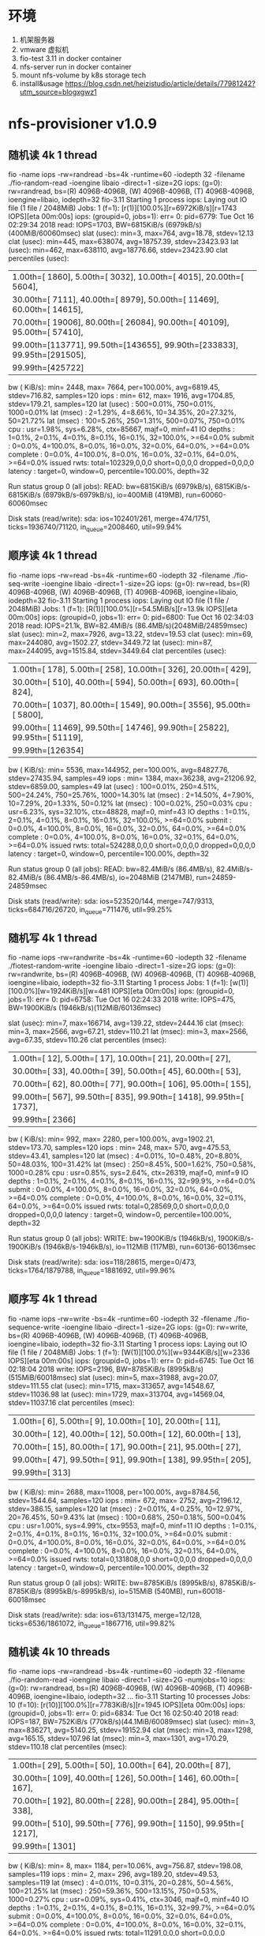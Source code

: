 * 环境 
1. 机架服务器
2. vmware 虚拟机
3. fio-test 3.11 in docker container
4. nfs-server run in docker container
5. mount nfs-volume by k8s storage tech
6. install&usage https://blog.csdn.net/heizistudio/article/details/77981242?utm_source=blogxgwz1

* nfs-provisioner v1.0.9
** 随机读 4k 1 thread
 fio -name iops -rw=randread -bs=4k -runtime=60 -iodepth 32 -filename ./fio-random-read -ioengine libaio -direct=1 -size=2G
 iops: (g=0): rw=randread, bs=(R) 4096B-4096B, (W) 4096B-4096B, (T) 4096B-4096B, ioengine=libaio, iodepth=32
 fio-3.11
 Starting 1 process
 iops: Laying out IO file (1 file / 2048MiB)
 Jobs: 1 (f=1): [r(1)][100.0%][r=6972KiB/s][r=1743 IOPS][eta 00m:00s]
 iops: (groupid=0, jobs=1): err= 0: pid=6779: Tue Oct 16 02:29:34 2018
    read: IOPS=1703, BW=6815KiB/s (6979kB/s)(400MiB/60060msec)
     slat (usec): min=3, max=764, avg=18.78, stdev=12.13
     clat (usec): min=445, max=638074, avg=18757.39, stdev=23423.93
      lat (usec): min=462, max=638110, avg=18776.66, stdev=23423.90
     clat percentiles (usec):
      |  1.00th=[  1860],  5.00th=[  3032], 10.00th=[  4015], 20.00th=[  5604],
      | 30.00th=[  7111], 40.00th=[  8979], 50.00th=[ 11469], 60.00th=[ 14615],
      | 70.00th=[ 19006], 80.00th=[ 26084], 90.00th=[ 40109], 95.00th=[ 57410],
      | 99.00th=[113771], 99.50th=[143655], 99.90th=[233833], 99.95th=[291505],
      | 99.99th=[425722]
    bw (  KiB/s): min= 2448, max= 7664, per=100.00%, avg=6819.45, stdev=716.82, samples=120
    iops        : min=  612, max= 1916, avg=1704.85, stdev=179.21, samples=120
   lat (usec)   : 500=0.01%, 750=0.01%, 1000=0.01%
   lat (msec)   : 2=1.29%, 4=8.66%, 10=34.35%, 20=27.32%, 50=21.72%
   lat (msec)   : 100=5.26%, 250=1.31%, 500=0.07%, 750=0.01%
   cpu          : usr=1.98%, sys=6.28%, ctx=85667, majf=0, minf=41
   IO depths    : 1=0.1%, 2=0.1%, 4=0.1%, 8=0.1%, 16=0.1%, 32=100.0%, >=64=0.0%
      submit    : 0=0.0%, 4=100.0%, 8=0.0%, 16=0.0%, 32=0.0%, 64=0.0%, >=64=0.0%
      complete  : 0=0.0%, 4=100.0%, 8=0.0%, 16=0.0%, 32=0.1%, 64=0.0%, >=64=0.0%
      issued rwts: total=102329,0,0,0 short=0,0,0,0 dropped=0,0,0,0
      latency   : target=0, window=0, percentile=100.00%, depth=32

 Run status group 0 (all jobs):
    READ: bw=6815KiB/s (6979kB/s), 6815KiB/s-6815KiB/s (6979kB/s-6979kB/s), io=400MiB (419MB), run=60060-60060msec

 Disk stats (read/write):
   sda: ios=102401/261, merge=474/1751, ticks=1936740/71120, in_queue=2008460, util=99.94%

** 顺序读 4k 1 thread
 fio -name iops -rw=read -bs=4k -runtime=60 -iodepth 32 -filename ./fio-seq-write -ioengine libaio -direct=1 -size=2G
 iops: (g=0): rw=read, bs=(R) 4096B-4096B, (W) 4096B-4096B, (T) 4096B-4096B, ioengine=libaio, iodepth=32
 fio-3.11
 Starting 1 process
 iops: Laying out IO file (1 file / 2048MiB)
 Jobs: 1 (f=1): [R(1)][100.0%][r=54.5MiB/s][r=13.9k IOPS][eta 00m:00s]
 iops: (groupid=0, jobs=1): err= 0: pid=6800: Tue Oct 16 02:34:03 2018
    read: IOPS=21.1k, BW=82.4MiB/s (86.4MB/s)(2048MiB/24859msec)
     slat (usec): min=2, max=7926, avg=13.22, stdev=19.53
     clat (usec): min=69, max=244080, avg=1502.27, stdev=3449.72
      lat (usec): min=87, max=244095, avg=1515.84, stdev=3449.64
     clat percentiles (usec):
      |  1.00th=[   178],  5.00th=[   258], 10.00th=[   326], 20.00th=[   429],
      | 30.00th=[   510], 40.00th=[   594], 50.00th=[   693], 60.00th=[   824],
      | 70.00th=[  1037], 80.00th=[  1549], 90.00th=[  3556], 95.00th=[  5800],
      | 99.00th=[ 11469], 99.50th=[ 14746], 99.90th=[ 25822], 99.95th=[ 51119],
      | 99.99th=[126354]
    bw (  KiB/s): min= 5536, max=144952, per=100.00%, avg=84827.76, stdev=27435.94, samples=49
    iops        : min= 1384, max=36238, avg=21206.92, stdev=6859.00, samples=49
   lat (usec)   : 100=0.01%, 250=4.51%, 500=24.24%, 750=25.76%, 1000=14.30%
   lat (msec)   : 2=14.50%, 4=7.90%, 10=7.29%, 20=1.33%, 50=0.12%
   lat (msec)   : 100=0.02%, 250=0.03%
   cpu          : usr=6.23%, sys=32.10%, ctx=48828, majf=0, minf=43
   IO depths    : 1=0.1%, 2=0.1%, 4=0.1%, 8=0.1%, 16=0.1%, 32=100.0%, >=64=0.0%
      submit    : 0=0.0%, 4=100.0%, 8=0.0%, 16=0.0%, 32=0.0%, 64=0.0%, >=64=0.0%
      complete  : 0=0.0%, 4=100.0%, 8=0.0%, 16=0.0%, 32=0.1%, 64=0.0%, >=64=0.0%
      issued rwts: total=524288,0,0,0 short=0,0,0,0 dropped=0,0,0,0
      latency   : target=0, window=0, percentile=100.00%, depth=32

 Run status group 0 (all jobs):
    READ: bw=82.4MiB/s (86.4MB/s), 82.4MiB/s-82.4MiB/s (86.4MB/s-86.4MB/s), io=2048MiB (2147MB), run=24859-24859msec

 Disk stats (read/write):
   sda: ios=523520/144, merge=747/9313, ticks=684716/26720, in_queue=711476, util=99.25%

** 随机写 4k 1 thread
 fio -name iops -rw=randwrite -bs=4k -runtime=60 -iodepth 32 -filename ./fiotest-random-write -ioengine libaio -direct=1 -size=2G
 iops: (g=0): rw=randwrite, bs=(R) 4096B-4096B, (W) 4096B-4096B, (T) 4096B-4096B, ioengine=libaio, iodepth=32
 fio-3.11
 Starting 1 process
 Jobs: 1 (f=1): [w(1)][100.0%][w=1924KiB/s][w=481 IOPS][eta 00m:00s]
 iops: (groupid=0, jobs=1): err= 0: pid=6758: Tue Oct 16 02:24:33 2018
   write: IOPS=475, BW=1900KiB/s (1946kB/s)(112MiB/60136msec)

 slat (usec): min=7, max=166714, avg=139.22, stdev=2444.16
     clat (msec): min=3, max=2566, avg=67.21, stdev=110.21
      lat (msec): min=3, max=2566, avg=67.35, stdev=110.26
     clat percentiles (msec):
      |  1.00th=[   12],  5.00th=[   17], 10.00th=[   21], 20.00th=[   27],
      | 30.00th=[   33], 40.00th=[   39], 50.00th=[   45], 60.00th=[   53],
      | 70.00th=[   62], 80.00th=[   77], 90.00th=[  106], 95.00th=[  155],
      | 99.00th=[  567], 99.50th=[  835], 99.90th=[ 1418], 99.95th=[ 1737],
      | 99.99th=[ 2366]
    bw (  KiB/s): min=  992, max= 2280, per=100.00%, avg=1902.21, stdev=173.70, samples=120
    iops        : min=  248, max=  570, avg=475.53, stdev=43.41, samples=120
   lat (msec)   : 4=0.01%, 10=0.48%, 20=8.80%, 50=48.03%, 100=31.42%
   lat (msec)   : 250=8.45%, 500=1.62%, 750=0.58%, 1000=0.28%
   cpu          : usr=0.85%, sys=2.64%, ctx=26319, majf=0, minf=9
   IO depths    : 1=0.1%, 2=0.1%, 4=0.1%, 8=0.1%, 16=0.1%, 32=99.9%, >=64=0.0%
      submit    : 0=0.0%, 4=100.0%, 8=0.0%, 16=0.0%, 32=0.0%, 64=0.0%, >=64=0.0%
      complete  : 0=0.0%, 4=100.0%, 8=0.0%, 16=0.0%, 32=0.1%, 64=0.0%, >=64=0.0%
      issued rwts: total=0,28569,0,0 short=0,0,0,0 dropped=0,0,0,0
      latency   : target=0, window=0, percentile=100.00%, depth=32

 Run status group 0 (all jobs):
   WRITE: bw=1900KiB/s (1946kB/s), 1900KiB/s-1900KiB/s (1946kB/s-1946kB/s), io=112MiB (117MB), run=60136-60136msec

 Disk stats (read/write):
   sda: ios=118/28615, merge=0/473, ticks=1764/1879788, in_queue=1881692, util=99.96%

** 顺序写 4k 1 thread
 fio -name iops -rw=write -bs=4k -runtime=60 -iodepth 32 -filename ./fio-sequence-write -ioengine libaio -direct=1 -size=2G 
 iops: (g=0): rw=write, bs=(R) 4096B-4096B, (W) 4096B-4096B, (T) 4096B-4096B, ioengine=libaio, iodepth=32
 fio-3.11
 Starting 1 process
 iops: Laying out IO file (1 file / 2048MiB)
 Jobs: 1 (f=1): [W(1)][100.0%][w=9344KiB/s][w=2336 IOPS][eta 00m:00s]
 iops: (groupid=0, jobs=1): err= 0: pid=6745: Tue Oct 16 02:18:04 2018
   write: IOPS=2196, BW=8785KiB/s (8995kB/s)(515MiB/60018msec)
     slat (usec): min=5, max=31988, avg=20.07, stdev=111.55
     clat (usec): min=1715, max=313657, avg=14548.67, stdev=11036.98
      lat (usec): min=1729, max=313704, avg=14569.04, stdev=11037.16
     clat percentiles (msec):
      |  1.00th=[    6],  5.00th=[    9], 10.00th=[   10], 20.00th=[   11],
      | 30.00th=[   12], 40.00th=[   12], 50.00th=[   12], 60.00th=[   13],
      | 70.00th=[   15], 80.00th=[   17], 90.00th=[   21], 95.00th=[   27],
      | 99.00th=[   47], 99.50th=[   91], 99.90th=[  138], 99.95th=[  205],
      | 99.99th=[  313]
    bw (  KiB/s): min= 2688, max=11008, per=100.00%, avg=8784.56, stdev=1544.64, samples=120
    iops        : min=  672, max= 2752, avg=2196.12, stdev=386.15, samples=120
   lat (msec)   : 2=0.01%, 4=0.25%, 10=12.97%, 20=76.45%, 50=9.43%
   lat (msec)   : 100=0.68%, 250=0.18%, 500=0.04%
   cpu          : usr=1.00%, sys=4.99%, ctx=9553, majf=0, minf=11
   IO depths    : 1=0.1%, 2=0.1%, 4=0.1%, 8=0.1%, 16=0.1%, 32=100.0%, >=64=0.0%
      submit    : 0=0.0%, 4=100.0%, 8=0.0%, 16=0.0%, 32=0.0%, 64=0.0%, >=64=0.0%
      complete  : 0=0.0%, 4=100.0%, 8=0.0%, 16=0.0%, 32=0.1%, 64=0.0%, >=64=0.0%
      issued rwts: total=0,131808,0,0 short=0,0,0,0 dropped=0,0,0,0
      latency   : target=0, window=0, percentile=100.00%, depth=32

 Run status group 0 (all jobs):
   WRITE: bw=8785KiB/s (8995kB/s), 8785KiB/s-8785KiB/s (8995kB/s-8995kB/s), io=515MiB (540MB), run=60018-60018msec

 Disk stats (read/write):
   sda: ios=613/131475, merge=12/128, ticks=6536/1861072, in_queue=1867716, util=99.82%

** 随机读 4k 10 threads
 fio -name iops -rw=randread -bs=4k -runtime=60 -iodepth 32 -filename ./fio-random-read -ioengine libaio -direct=1 -size=2G -numjobs=10
 iops: (g=0): rw=randread, bs=(R) 4096B-4096B, (W) 4096B-4096B, (T) 4096B-4096B, ioengine=libaio, iodepth=32
 ...
 fio-3.11
 Starting 10 processes
 Jobs: 10 (f=10): [r(10)][100.0%][r=7783KiB/s][r=1945 IOPS][eta 00m:00s]
 iops: (groupid=0, jobs=1): err= 0: pid=6834: Tue Oct 16 02:50:40 2018
    read: IOPS=187, BW=752KiB/s (770kB/s)(44.1MiB/60089msec)
     slat (usec): min=3, max=836271, avg=5140.25, stdev=19152.94
     clat (msec): min=3, max=1298, avg=165.15, stdev=107.96
      lat (msec): min=3, max=1301, avg=170.29, stdev=110.18
     clat percentiles (msec):
      |  1.00th=[   29],  5.00th=[   50], 10.00th=[   64], 20.00th=[   87],
      | 30.00th=[  109], 40.00th=[  126], 50.00th=[  146], 60.00th=[  167],
      | 70.00th=[  192], 80.00th=[  228], 90.00th=[  284], 95.00th=[  338],
      | 99.00th=[  510], 99.50th=[  776], 99.90th=[ 1150], 99.95th=[ 1217],
      | 99.99th=[ 1301]
    bw (  KiB/s): min=    8, max= 1184, per=10.06%, avg=756.87, stdev=198.08, samples=119
    iops        : min=    2, max=  296, avg=189.20, stdev=49.53, samples=119
   lat (msec)   : 4=0.01%, 10=0.31%, 20=0.28%, 50=4.56%, 100=21.25%
   lat (msec)   : 250=59.36%, 500=13.15%, 750=0.53%, 1000=0.27%
   cpu          : usr=0.09%, sys=0.41%, ctx=3046, majf=0, minf=40
   IO depths    : 1=0.1%, 2=0.1%, 4=0.1%, 8=0.1%, 16=0.1%, 32=99.7%, >=64=0.0%
      submit    : 0=0.0%, 4=100.0%, 8=0.0%, 16=0.0%, 32=0.0%, 64=0.0%, >=64=0.0%
      complete  : 0=0.0%, 4=100.0%, 8=0.0%, 16=0.0%, 32=0.1%, 64=0.0%, >=64=0.0%
      issued rwts: total=11291,0,0,0 short=0,0,0,0 dropped=0,0,0,0
      latency   : target=0, window=0, percentile=100.00%, depth=32
 iops: (groupid=0, jobs=1): err= 0: pid=6835: Tue Oct 16 02:50:40 2018
    read: IOPS=190, BW=764KiB/s (782kB/s)(44.8MiB/60097msec)
     slat (usec): min=3, max=896856, avg=5072.85, stdev=19274.08
     clat (msec): min=3, max=1160, avg=162.50, stdev=98.28
      lat (msec): min=3, max=1160, avg=167.58, stdev=100.29
     clat percentiles (msec):
      |  1.00th=[   28],  5.00th=[   50], 10.00th=[   67], 20.00th=[   91],
      | 30.00th=[  110], 40.00th=[  126], 50.00th=[  146], 60.00th=[  167],
      | 70.00th=[  188], 80.00th=[  220], 90.00th=[  271], 95.00th=[  326],
      | 99.00th=[  502], 99.50th=[  600], 99.90th=[ 1011], 99.95th=[ 1116],
      | 99.99th=[ 1167]
    bw (  KiB/s): min=  200, max= 1168, per=10.22%, avg=769.11, stdev=185.89, samples=119
    iops        : min=   50, max=  292, avg=192.24, stdev=46.47, samples=119
   lat (msec)   : 4=0.01%, 10=0.21%, 20=0.44%, 50=4.48%, 100=19.11%
   lat (msec)   : 250=63.07%, 500=11.68%, 750=0.67%, 1000=0.23%
   cpu          : usr=0.11%, sys=0.39%, ctx=3012, majf=0, minf=43
   IO depths    : 1=0.1%, 2=0.1%, 4=0.1%, 8=0.1%, 16=0.1%, 32=99.7%, >=64=0.0%
      submit    : 0=0.0%, 4=100.0%, 8=0.0%, 16=0.0%, 32=0.0%, 64=0.0%, >=64=0.0%
      complete  : 0=0.0%, 4=100.0%, 8=0.0%, 16=0.0%, 32=0.1%, 64=0.0%, >=64=0.0%
      issued rwts: total=11475,0,0,0 short=0,0,0,0 dropped=0,0,0,0
      latency   : target=0, window=0, percentile=100.00%, depth=32
 iops: (groupid=0, jobs=1): err= 0: pid=6836: Tue Oct 16 02:50:40 2018
    read: IOPS=188, BW=754KiB/s (772kB/s)(44.3MiB/60082msec)
     slat (usec): min=2, max=693219, avg=5130.41, stdev=18671.40
     clat (msec): min=3, max=1040, avg=164.57, stdev=102.27
      lat (msec): min=3, max=1110, avg=169.70, stdev=104.46
     clat percentiles (msec):
      |  1.00th=[   29],  5.00th=[   50], 10.00th=[   66], 20.00th=[   89],
      | 30.00th=[  109], 40.00th=[  127], 50.00th=[  144], 60.00th=[  163],
      | 70.00th=[  190], 80.00th=[  222], 90.00th=[  284], 95.00th=[  347],
      | 99.00th=[  506], 99.50th=[  617], 99.90th=[ 1045], 99.95th=[ 1045],
      | 99.99th=[ 1045]
    bw (  KiB/s): min=   64, max= 1144, per=10.01%, avg=752.93, stdev=205.87, samples=120
    iops        : min=   16, max=  286, avg=188.19, stdev=51.46, samples=120
   lat (msec)   : 4=0.02%, 10=0.29%, 20=0.30%, 50=4.55%, 100=20.14%
   lat (msec)   : 250=59.34%, 500=14.25%, 750=0.82%, 1000=0.08%
   cpu          : usr=0.10%, sys=0.39%, ctx=2986, majf=0, minf=44
   IO depths    : 1=0.1%, 2=0.1%, 4=0.1%, 8=0.1%, 16=0.1%, 32=99.7%, >=64=0.0%
      submit    : 0=0.0%, 4=100.0%, 8=0.0%, 16=0.0%, 32=0.0%, 64=0.0%, >=64=0.0%
      complete  : 0=0.0%, 4=100.0%, 8=0.0%, 16=0.0%, 32=0.1%, 64=0.0%, >=64=0.0%
      issued rwts: total=11329,0,0,0 short=0,0,0,0 dropped=0,0,0,0
      latency   : target=0, window=0, percentile=100.00%, depth=32
 iops: (groupid=0, jobs=1): err= 0: pid=6837: Tue Oct 16 02:50:40 2018
    read: IOPS=190, BW=761KiB/s (779kB/s)(44.6MiB/60070msec)
     slat (usec): min=3, max=613462, avg=5095.59, stdev=18467.20
     clat (msec): min=2, max=1317, avg=163.17, stdev=110.09
      lat (msec): min=2, max=1330, avg=168.27, stdev=112.26
     clat percentiles (msec):
      |  1.00th=[   29],  5.00th=[   48], 10.00th=[   64], 20.00th=[   90],
      | 30.00th=[  109], 40.00th=[  126], 50.00th=[  142], 60.00th=[  161],
      | 70.00th=[  184], 80.00th=[  220], 90.00th=[  284], 95.00th=[  342],
      | 99.00th=[  506], 99.50th=[  709], 99.90th=[ 1250], 99.95th=[ 1318],
      | 99.99th=[ 1318]
    bw (  KiB/s): min=    8, max= 1261, per=10.09%, avg=759.13, stdev=215.09, samples=120
    iops        : min=    2, max=  315, avg=189.73, stdev=53.75, samples=120
   lat (msec)   : 4=0.04%, 10=0.16%, 20=0.40%, 50=4.82%, 100=20.17%
   lat (msec)   : 250=59.93%, 500=13.46%, 750=0.53%, 1000=0.19%
   cpu          : usr=0.11%, sys=0.39%, ctx=2982, majf=0, minf=41
   IO depths    : 1=0.1%, 2=0.1%, 4=0.1%, 8=0.1%, 16=0.1%, 32=99.7%, >=64=0.0%
      submit    : 0=0.0%, 4=100.0%, 8=0.0%, 16=0.0%, 32=0.0%, 64=0.0%, >=64=0.0%
      complete  : 0=0.0%, 4=100.0%, 8=0.0%, 16=0.0%, 32=0.1%, 64=0.0%, >=64=0.0%
      issued rwts: total=11423,0,0,0 short=0,0,0,0 dropped=0,0,0,0
      latency   : target=0, window=0, percentile=100.00%, depth=32
 iops: (groupid=0, jobs=1): err= 0: pid=6838: Tue Oct 16 02:50:40 2018
    read: IOPS=186, BW=748KiB/s (766kB/s)(43.9MiB/60079msec)
     slat (usec): min=3, max=887345, avg=5177.47, stdev=19518.60
     clat (msec): min=3, max=1200, avg=165.98, stdev=107.42
      lat (msec): min=3, max=1200, avg=171.16, stdev=109.14
     clat percentiles (msec):
      |  1.00th=[   29],  5.00th=[   47], 10.00th=[   66], 20.00th=[   89],
      | 30.00th=[  105], 40.00th=[  125], 50.00th=[  144], 60.00th=[  165],
      | 70.00th=[  192], 80.00th=[  230], 90.00th=[  288], 95.00th=[  351],
      | 99.00th=[  531], 99.50th=[  751], 99.90th=[ 1053], 99.95th=[ 1133],
      | 99.99th=[ 1150]
    bw (  KiB/s): min=    8, max= 1168, per=10.00%, avg=752.32, stdev=208.06, samples=119
    iops        : min=    2, max=  292, avg=187.97, stdev=52.02, samples=119
   lat (msec)   : 4=0.03%, 10=0.28%, 20=0.42%, 50=4.87%, 100=21.42%
   lat (msec)   : 250=57.31%, 500=14.39%, 750=0.74%, 1000=0.39%
   cpu          : usr=0.08%, sys=0.41%, ctx=3098, majf=0, minf=41
   IO depths    : 1=0.1%, 2=0.1%, 4=0.1%, 8=0.1%, 16=0.1%, 32=99.7%, >=64=0.0%
      submit    : 0=0.0%, 4=100.0%, 8=0.0%, 16=0.0%, 32=0.0%, 64=0.0%, >=64=0.0%
      complete  : 0=0.0%, 4=100.0%, 8=0.0%, 16=0.0%, 32=0.1%, 64=0.0%, >=64=0.0%
      issued rwts: total=11229,0,0,0 short=0,0,0,0 dropped=0,0,0,0
      latency   : target=0, window=0, percentile=100.00%, depth=32
 iops: (groupid=0, jobs=1): err= 0: pid=6839: Tue Oct 16 02:50:40 2018
    read: IOPS=191, BW=765KiB/s (784kB/s)(44.9MiB/60066msec)
     slat (usec): min=3, max=886318, avg=5053.95, stdev=19268.09
     clat (msec): min=2, max=1420, avg=162.07, stdev=109.58
      lat (msec): min=2, max=1420, avg=167.12, stdev=111.76
     clat percentiles (msec):
      |  1.00th=[   27],  5.00th=[   46], 10.00th=[   65], 20.00th=[   88],
      | 30.00th=[  105], 40.00th=[  124], 50.00th=[  140], 60.00th=[  159],
      | 70.00th=[  186], 80.00th=[  220], 90.00th=[  284], 95.00th=[  338],
      | 99.00th=[  468], 99.50th=[  894], 99.90th=[ 1234], 99.95th=[ 1284],
      | 99.99th=[ 1334]
    bw (  KiB/s): min=    8, max= 1200, per=10.24%, avg=770.21, stdev=216.74, samples=119
    iops        : min=    2, max=  300, avg=192.49, stdev=54.20, samples=119
   lat (msec)   : 4=0.04%, 10=0.18%, 20=0.33%, 50=5.30%, 100=21.62%
   lat (msec)   : 250=58.21%, 500=13.50%, 750=0.28%, 1000=0.30%
   cpu          : usr=0.11%, sys=0.39%, ctx=3068, majf=0, minf=41
   IO depths    : 1=0.1%, 2=0.1%, 4=0.1%, 8=0.1%, 16=0.1%, 32=99.7%, >=64=0.0%
      submit    : 0=0.0%, 4=100.0%, 8=0.0%, 16=0.0%, 32=0.0%, 64=0.0%, >=64=0.0%
      complete  : 0=0.0%, 4=100.0%, 8=0.0%, 16=0.0%, 32=0.1%, 64=0.0%, >=64=0.0%
      issued rwts: total=11493,0,0,0 short=0,0,0,0 dropped=0,0,0,0
      latency   : target=0, window=0, percentile=100.00%, depth=32
 iops: (groupid=0, jobs=1): err= 0: pid=6840: Tue Oct 16 02:50:40 2018
    read: IOPS=188, BW=753KiB/s (771kB/s)(44.2MiB/60076msec)
     slat (usec): min=2, max=898078, avg=5138.06, stdev=19430.87
     clat (msec): min=3, max=1395, avg=164.74, stdev=110.85
      lat (msec): min=4, max=1399, avg=169.88, stdev=112.90
     clat percentiles (msec):
      |  1.00th=[   28],  5.00th=[   48], 10.00th=[   67], 20.00th=[   85],
      | 30.00th=[  107], 40.00th=[  124], 50.00th=[  142], 60.00th=[  163],
      | 70.00th=[  190], 80.00th=[  226], 90.00th=[  288], 95.00th=[  347],
      | 99.00th=[  531], 99.50th=[  617], 99.90th=[ 1301], 99.95th=[ 1301],
      | 99.99th=[ 1401]
    bw (  KiB/s): min=   48, max= 1248, per=10.07%, avg=757.83, stdev=202.27, samples=119
    iops        : min=   12, max=  312, avg=189.44, stdev=50.58, samples=119
   lat (msec)   : 4=0.01%, 10=0.14%, 20=0.50%, 50=5.00%, 100=21.83%
   lat (msec)   : 250=57.90%, 500=13.35%, 750=0.95%, 1000=0.05%
   cpu          : usr=0.13%, sys=0.35%, ctx=3045, majf=0, minf=41
   IO depths    : 1=0.1%, 2=0.1%, 4=0.1%, 8=0.1%, 16=0.1%, 32=99.7%, >=64=0.0%
      submit    : 0=0.0%, 4=100.0%, 8=0.0%, 16=0.0%, 32=0.0%, 64=0.0%, >=64=0.0%
      complete  : 0=0.0%, 4=100.0%, 8=0.0%, 16=0.0%, 32=0.1%, 64=0.0%, >=64=0.0%
      issued rwts: total=11306,0,0,0 short=0,0,0,0 dropped=0,0,0,0
      latency   : target=0, window=0, percentile=100.00%, depth=32
 iops: (groupid=0, jobs=1): err= 0: pid=6841: Tue Oct 16 02:50:40 2018
    read: IOPS=189, BW=758KiB/s (776kB/s)(44.4MiB/60068msec)
     slat (usec): min=3, max=548949, avg=5111.11, stdev=18380.36
     clat (usec): min=502, max=1195.7k, avg=163797.20, stdev=101956.61
      lat (msec): min=2, max=1195, avg=168.91, stdev=104.08
     clat percentiles (msec):
      |  1.00th=[   29],  5.00th=[   50], 10.00th=[   66], 20.00th=[   92],
      | 30.00th=[  107], 40.00th=[  123], 50.00th=[  140], 60.00th=[  163],
      | 70.00th=[  190], 80.00th=[  226], 90.00th=[  284], 95.00th=[  334],
      | 99.00th=[  518], 99.50th=[  592], 99.90th=[ 1083], 99.95th=[ 1167],
      | 99.99th=[ 1167]
    bw (  KiB/s): min=   80, max= 1232, per=10.05%, avg=756.24, stdev=206.66, samples=120
    iops        : min=   20, max=  308, avg=189.04, stdev=51.66, samples=120
   lat (usec)   : 750=0.01%
   lat (msec)   : 4=0.03%, 10=0.21%, 20=0.33%, 50=4.47%, 100=20.14%
   lat (msec)   : 250=59.60%, 500=14.13%, 750=0.86%, 1000=0.04%
   cpu          : usr=0.09%, sys=0.41%, ctx=3075, majf=0, minf=41
   IO depths    : 1=0.1%, 2=0.1%, 4=0.1%, 8=0.1%, 16=0.1%, 32=99.7%, >=64=0.0%
      submit    : 0=0.0%, 4=100.0%, 8=0.0%, 16=0.0%, 32=0.0%, 64=0.0%, >=64=0.0%
      complete  : 0=0.0%, 4=100.0%, 8=0.0%, 16=0.0%, 32=0.1%, 64=0.0%, >=64=0.0%
      issued rwts: total=11377,0,0,0 short=0,0,0,0 dropped=0,0,0,0
      latency   : target=0, window=0, percentile=100.00%, depth=32
 iops: (groupid=0, jobs=1): err= 0: pid=6842: Tue Oct 16 02:50:40 2018
    read: IOPS=184, BW=738KiB/s (755kB/s)(43.3MiB/60068msec)
     slat (usec): min=2, max=898968, avg=5231.27, stdev=19501.77
     clat (msec): min=3, max=1303, avg=167.61, stdev=109.25
      lat (msec): min=3, max=1303, avg=172.85, stdev=111.35
     clat percentiles (msec):
      |  1.00th=[   29],  5.00th=[   48], 10.00th=[   67], 20.00th=[   92],
      | 30.00th=[  110], 40.00th=[  128], 50.00th=[  144], 60.00th=[  167],
      | 70.00th=[  194], 80.00th=[  230], 90.00th=[  284], 95.00th=[  347],
      | 99.00th=[  567], 99.50th=[  642], 99.90th=[ 1217], 99.95th=[ 1217],
      | 99.99th=[ 1301]
    bw (  KiB/s): min=  168, max= 1296, per=9.87%, avg=742.61, stdev=208.38, samples=119
    iops        : min=   42, max=  324, avg=185.64, stdev=52.09, samples=119
   lat (msec)   : 4=0.02%, 10=0.23%, 20=0.35%, 50=4.80%, 100=19.13%
   lat (msec)   : 250=60.52%, 500=13.60%, 750=1.04%, 1000=0.03%
   cpu          : usr=0.11%, sys=0.38%, ctx=2984, majf=0, minf=41
   IO depths    : 1=0.1%, 2=0.1%, 4=0.1%, 8=0.1%, 16=0.1%, 32=99.7%, >=64=0.0%
      submit    : 0=0.0%, 4=100.0%, 8=0.0%, 16=0.0%, 32=0.0%, 64=0.0%, >=64=0.0%
      complete  : 0=0.0%, 4=100.0%, 8=0.0%, 16=0.0%, 32=0.1%, 64=0.0%, >=64=0.0%
      issued rwts: total=11079,0,0,0 short=0,0,0,0 dropped=0,0,0,0
      latency   : target=0, window=0, percentile=100.00%, depth=32
 iops: (groupid=0, jobs=1): err= 0: pid=6843: Tue Oct 16 02:50:40 2018
    read: IOPS=183, BW=734KiB/s (752kB/s)(43.0MiB/60048msec)
     slat (usec): min=3, max=868824, avg=5283.86, stdev=19486.44
     clat (msec): min=2, max=1239, avg=168.44, stdev=116.26
      lat (msec): min=2, max=1239, avg=173.72, stdev=118.19
     clat percentiles (msec):
      |  1.00th=[   28],  5.00th=[   47], 10.00th=[   64], 20.00th=[   89],
      | 30.00th=[  108], 40.00th=[  124], 50.00th=[  142], 60.00th=[  167],
      | 70.00th=[  194], 80.00th=[  228], 90.00th=[  292], 95.00th=[  363],
      | 99.00th=[  558], 99.50th=[  844], 99.90th=[ 1133], 99.95th=[ 1234],
      | 99.99th=[ 1234]
    bw (  KiB/s): min=    8, max= 1120, per=9.82%, avg=738.59, stdev=224.85, samples=119
    iops        : min=    2, max=  280, avg=184.61, stdev=56.23, samples=119
   lat (msec)   : 4=0.03%, 10=0.25%, 20=0.35%, 50=5.04%, 100=20.99%
   lat (msec)   : 250=57.49%, 500=14.43%, 750=0.83%, 1000=0.35%
   cpu          : usr=0.11%, sys=0.38%, ctx=2951, majf=0, minf=41
   IO depths    : 1=0.1%, 2=0.1%, 4=0.1%, 8=0.1%, 16=0.1%, 32=99.7%, >=64=0.0%
      submit    : 0=0.0%, 4=100.0%, 8=0.0%, 16=0.0%, 32=0.0%, 64=0.0%, >=64=0.0%
      complete  : 0=0.0%, 4=100.0%, 8=0.0%, 16=0.0%, 32=0.1%, 64=0.0%, >=64=0.0%
      issued rwts: total=11020,0,0,0 short=0,0,0,0 dropped=0,0,0,0
      latency   : target=0, window=0, percentile=100.00%, depth=32

 Run status group 0 (all jobs):
    READ: bw=7523KiB/s (7703kB/s), 734KiB/s-765KiB/s (752kB/s-784kB/s), io=441MiB (463MB), run=60048-60097msec

 Disk stats (read/write):
   sda: ios=112611/29, merge=64/43, ticks=8803584/10636, in_queue=8826088, util=99.98%

** 顺序读 4k 10 threads
 fio -name iops -rw=read -bs=4k -runtime=60 -iodepth 32 -filename ./fio-seq-write -ioengine libaio -direct=1 -size=2G -numjobs=10
 iops: (g=0): rw=read, bs=(R) 4096B-4096B, (W) 4096B-4096B, (T) 4096B-4096B, ioengine=libaio, iodepth=32
 ...
 fio-3.11
 Starting 10 processes
 Jobs: 10 (f=10): [R(10)][100.0%][r=178MiB/s][r=45.6k IOPS][eta 00m:00s]
 iops: (groupid=0, jobs=1): err= 0: pid=6813: Tue Oct 16 02:42:12 2018
    read: IOPS=4262, BW=16.7MiB/s (17.5MB/s)(999MiB/60003msec)
     slat (usec): min=2, max=115120, avg=48.47, stdev=1330.93
     clat (usec): min=36, max=140577, avg=7455.99, stdev=15779.73
      lat (usec): min=131, max=173269, avg=7505.04, stdev=15830.11
     clat percentiles (usec):
      |  1.00th=[   379],  5.00th=[   553], 10.00th=[   693], 20.00th=[   988],
      | 30.00th=[  1352], 40.00th=[  1811], 50.00th=[  2343], 60.00th=[  3064],
      | 70.00th=[  4228], 80.00th=[  6521], 90.00th=[ 11731], 95.00th=[ 54264],
      | 99.00th=[ 74974], 99.50th=[ 79168], 99.90th=[108528], 99.95th=[115868],
      | 99.99th=[119014]
    bw (  KiB/s): min= 9548, max=24224, per=10.02%, avg=16974.63, stdev=2621.46, samples=120
    iops        : min= 2387, max= 6056, avg=4243.61, stdev=655.37, samples=120
   lat (usec)   : 50=0.01%, 100=0.01%, 250=0.15%, 500=3.26%, 750=8.85%
   lat (usec)   : 1000=8.16%
   lat (msec)   : 2=23.14%, 4=25.13%, 10=19.83%, 20=3.85%, 50=1.93%
   lat (msec)   : 100=5.55%, 250=0.16%
   cpu          : usr=1.25%, sys=8.65%, ctx=22659, majf=0, minf=43
   IO depths    : 1=0.1%, 2=0.1%, 4=0.1%, 8=0.1%, 16=0.1%, 32=100.0%, >=64=0.0%
      submit    : 0=0.0%, 4=100.0%, 8=0.0%, 16=0.0%, 32=0.0%, 64=0.0%, >=64=0.0%
      complete  : 0=0.0%, 4=100.0%, 8=0.0%, 16=0.0%, 32=0.1%, 64=0.0%, >=64=0.0%
      issued rwts: total=255768,0,0,0 short=0,0,0,0 dropped=0,0,0,0
      latency   : target=0, window=0, percentile=100.00%, depth=32
 iops: (groupid=0, jobs=1): err= 0: pid=6814: Tue Oct 16 02:42:12 2018
    read: IOPS=4245, BW=16.6MiB/s (17.4MB/s)(995MiB/60003msec)
     slat (nsec): min=1980, max=115140k, avg=46072.05, stdev=1307940.24
     clat (usec): min=94, max=157084, avg=7487.77, stdev=15916.45
      lat (usec): min=144, max=168626, avg=7534.16, stdev=15964.67
     clat percentiles (usec):
      |  1.00th=[   383],  5.00th=[   553], 10.00th=[   685], 20.00th=[   971],
      | 30.00th=[  1336], 40.00th=[  1778], 50.00th=[  2311], 60.00th=[  2999],
      | 70.00th=[  4146], 80.00th=[  6587], 90.00th=[ 11994], 95.00th=[ 54789],
      | 99.00th=[ 74974], 99.50th=[ 81265], 99.90th=[110625], 99.95th=[116917],
      | 99.99th=[121111]
    bw (  KiB/s): min= 9652, max=22920, per=9.99%, avg=16912.98, stdev=2626.36, samples=120
    iops        : min= 2413, max= 5730, avg=4228.19, stdev=656.60, samples=120
   lat (usec)   : 100=0.01%, 250=0.12%, 500=3.21%, 750=9.02%, 1000=8.37%
   lat (msec)   : 2=23.77%, 4=24.61%, 10=19.24%, 20=3.95%, 50=1.96%
   lat (msec)   : 100=5.61%, 250=0.15%
   cpu          : usr=1.44%, sys=8.40%, ctx=23132, majf=0, minf=45
   IO depths    : 1=0.1%, 2=0.1%, 4=0.1%, 8=0.1%, 16=0.1%, 32=100.0%, >=64=0.0%
      submit    : 0=0.0%, 4=100.0%, 8=0.0%, 16=0.0%, 32=0.0%, 64=0.0%, >=64=0.0%
      complete  : 0=0.0%, 4=100.0%, 8=0.0%, 16=0.0%, 32=0.1%, 64=0.0%, >=64=0.0%
      issued rwts: total=254765,0,0,0 short=0,0,0,0 dropped=0,0,0,0
      latency   : target=0, window=0, percentile=100.00%, depth=32
 iops: (groupid=0, jobs=1): err= 0: pid=6815: Tue Oct 16 02:42:12 2018
    read: IOPS=4257, BW=16.6MiB/s (17.4MB/s)(998MiB/60002msec)
     slat (nsec): min=1933, max=88242k, avg=42726.18, stdev=1202425.60
     clat (usec): min=96, max=136031, avg=7469.62, stdev=15791.80
      lat (usec): min=128, max=163913, avg=7512.88, stdev=15832.90
     clat percentiles (usec):
      |  1.00th=[   375],  5.00th=[   545], 10.00th=[   685], 20.00th=[   971],
      | 30.00th=[  1352], 40.00th=[  1795], 50.00th=[  2343], 60.00th=[  3064],
      | 70.00th=[  4228], 80.00th=[  6587], 90.00th=[ 11863], 95.00th=[ 54789],
      | 99.00th=[ 73925], 99.50th=[ 79168], 99.90th=[106431], 99.95th=[112722],
      | 99.99th=[135267]
    bw (  KiB/s): min= 9389, max=23472, per=9.99%, avg=16919.34, stdev=2678.28, samples=120
    iops        : min= 2347, max= 5868, avg=4229.77, stdev=669.61, samples=120
   lat (usec)   : 100=0.01%, 250=0.12%, 500=3.57%, 750=8.66%, 1000=8.50%
   lat (msec)   : 2=23.09%, 4=24.69%, 10=19.70%, 20=4.03%, 50=1.97%
   lat (msec)   : 100=5.53%, 250=0.14%
   cpu          : usr=1.34%, sys=8.41%, ctx=22932, majf=0, minf=44
   IO depths    : 1=0.1%, 2=0.1%, 4=0.1%, 8=0.1%, 16=0.1%, 32=100.0%, >=64=0.0%
      submit    : 0=0.0%, 4=100.0%, 8=0.0%, 16=0.0%, 32=0.0%, 64=0.0%, >=64=0.0%
      complete  : 0=0.0%, 4=100.0%, 8=0.0%, 16=0.0%, 32=0.1%, 64=0.0%, >=64=0.0%
      issued rwts: total=255483,0,0,0 short=0,0,0,0 dropped=0,0,0,0
      latency   : target=0, window=0, percentile=100.00%, depth=32
 iops: (groupid=0, jobs=1): err= 0: pid=6816: Tue Oct 16 02:42:12 2018
    read: IOPS=4109, BW=16.1MiB/s (16.8MB/s)(963MiB/60002msec)
     slat (nsec): min=1963, max=94757k, avg=45830.09, stdev=1287492.31
     clat (usec): min=74, max=124664, avg=7738.92, stdev=16046.19
      lat (usec): min=105, max=124736, avg=7785.21, stdev=16088.86
     clat percentiles (usec):
      |  1.00th=[   404],  5.00th=[   594], 10.00th=[   766], 20.00th=[  1074],
      | 30.00th=[  1467], 40.00th=[  1942], 50.00th=[  2507], 60.00th=[  3195],
      | 70.00th=[  4424], 80.00th=[  6783], 90.00th=[ 12387], 95.00th=[ 54264],
      | 99.00th=[ 74974], 99.50th=[ 80217], 99.90th=[109577], 99.95th=[114820],
      | 99.99th=[123208]
    bw (  KiB/s): min= 9924, max=22952, per=9.64%, avg=16333.47, stdev=2705.83, samples=120
    iops        : min= 2481, max= 5738, avg=4083.31, stdev=676.50, samples=120
   lat (usec)   : 100=0.01%, 250=0.09%, 500=2.50%, 750=6.80%, 1000=8.19%
   lat (msec)   : 2=23.52%, 4=26.11%, 10=20.62%, 20=4.30%, 50=1.94%
   lat (msec)   : 100=5.73%, 250=0.19%
   cpu          : usr=1.29%, sys=8.13%, ctx=20282, majf=0, minf=43
   IO depths    : 1=0.1%, 2=0.1%, 4=0.1%, 8=0.1%, 16=0.1%, 32=100.0%, >=64=0.0%
      submit    : 0=0.0%, 4=100.0%, 8=0.0%, 16=0.0%, 32=0.0%, 64=0.0%, >=64=0.0%
      complete  : 0=0.0%, 4=100.0%, 8=0.0%, 16=0.0%, 32=0.1%, 64=0.0%, >=64=0.0%
      issued rwts: total=246563,0,0,0 short=0,0,0,0 dropped=0,0,0,0
      latency   : target=0, window=0, percentile=100.00%, depth=32
 iops: (groupid=0, jobs=1): err= 0: pid=6817: Tue Oct 16 02:42:12 2018
    read: IOPS=4266, BW=16.7MiB/s (17.5MB/s)(1000MiB/60006msec)
     slat (nsec): min=1940, max=86106k, avg=47639.42, stdev=1339804.58
     clat (usec): min=110, max=157365, avg=7449.51, stdev=15847.85
      lat (usec): min=125, max=172626, avg=7497.48, stdev=15897.25
     clat percentiles (usec):
      |  1.00th=[   375],  5.00th=[   545], 10.00th=[   685], 20.00th=[   971],
      | 30.00th=[  1336], 40.00th=[  1795], 50.00th=[  2376], 60.00th=[  3097],
      | 70.00th=[  4228], 80.00th=[  6521], 90.00th=[ 11469], 95.00th=[ 54789],
      | 99.00th=[ 73925], 99.50th=[ 80217], 99.90th=[107480], 99.95th=[114820],
      | 99.99th=[156238]
    bw (  KiB/s): min=10488, max=40702, per=10.01%, avg=16959.45, stdev=3434.53, samples=120
    iops        : min= 2622, max=10175, avg=4239.78, stdev=858.64, samples=120
   lat (usec)   : 250=0.16%, 500=3.55%, 750=9.04%, 1000=8.16%
   lat (msec)   : 2=23.18%, 4=24.49%, 10=20.00%, 20=3.82%, 50=1.95%
   lat (msec)   : 100=5.50%, 250=0.15%
   cpu          : usr=1.46%, sys=8.25%, ctx=23027, majf=0, minf=43
   IO depths    : 1=0.1%, 2=0.1%, 4=0.1%, 8=0.1%, 16=0.1%, 32=100.0%, >=64=0.0%
      submit    : 0=0.0%, 4=100.0%, 8=0.0%, 16=0.0%, 32=0.0%, 64=0.0%, >=64=0.0%
      complete  : 0=0.0%, 4=100.0%, 8=0.0%, 16=0.0%, 32=0.1%, 64=0.0%, >=64=0.0%
      issued rwts: total=256023,0,0,0 short=0,0,0,0 dropped=0,0,0,0
      latency   : target=0, window=0, percentile=100.00%, depth=32
 iops: (groupid=0, jobs=1): err= 0: pid=6818: Tue Oct 16 02:42:12 2018
    read: IOPS=4232, BW=16.5MiB/s (17.3MB/s)(992MiB/60002msec)
     slat (nsec): min=1956, max=85498k, avg=46359.13, stdev=1292769.47
     clat (usec): min=76, max=123690, avg=7512.22, stdev=15853.47
      lat (usec): min=122, max=146829, avg=7558.92, stdev=15899.53
     clat percentiles (usec):
      |  1.00th=[   396],  5.00th=[   562], 10.00th=[   709], 20.00th=[  1004],
      | 30.00th=[  1369], 40.00th=[  1827], 50.00th=[  2343], 60.00th=[  3064],
      | 70.00th=[  4228], 80.00th=[  6587], 90.00th=[ 12125], 95.00th=[ 54789],
      | 99.00th=[ 73925], 99.50th=[ 80217], 99.90th=[107480], 99.95th=[114820],
      | 99.99th=[123208]
    bw (  KiB/s): min= 9744, max=23608, per=9.93%, avg=16810.45, stdev=2770.46, samples=120
    iops        : min= 2436, max= 5902, avg=4202.54, stdev=692.63, samples=120
   lat (usec)   : 100=0.01%, 250=0.11%, 500=2.98%, 750=8.49%, 1000=8.36%
   lat (msec)   : 2=23.55%, 4=25.25%, 10=19.45%, 20=4.20%, 50=1.85%
   lat (msec)   : 100=5.61%, 250=0.16%
   cpu          : usr=1.53%, sys=8.19%, ctx=22388, majf=0, minf=43
   IO depths    : 1=0.1%, 2=0.1%, 4=0.1%, 8=0.1%, 16=0.1%, 32=100.0%, >=64=0.0%
      submit    : 0=0.0%, 4=100.0%, 8=0.0%, 16=0.0%, 32=0.0%, 64=0.0%, >=64=0.0%
      complete  : 0=0.0%, 4=100.0%, 8=0.0%, 16=0.0%, 32=0.1%, 64=0.0%, >=64=0.0%
      issued rwts: total=253929,0,0,0 short=0,0,0,0 dropped=0,0,0,0
      latency   : target=0, window=0, percentile=100.00%, depth=32
 iops: (groupid=0, jobs=1): err= 0: pid=6819: Tue Oct 16 02:42:12 2018
    read: IOPS=4226, BW=16.5MiB/s (17.3MB/s)(991MiB/60002msec)
     slat (nsec): min=1972, max=86783k, avg=45848.64, stdev=1298779.98
     clat (usec): min=106, max=118794, avg=7521.87, stdev=15844.52
      lat (usec): min=126, max=170281, avg=7568.04, stdev=15890.59
     clat percentiles (usec):
      |  1.00th=[   379],  5.00th=[   553], 10.00th=[   693], 20.00th=[   979],
      | 30.00th=[  1352], 40.00th=[  1827], 50.00th=[  2409], 60.00th=[  3130],
      | 70.00th=[  4293], 80.00th=[  6587], 90.00th=[ 11994], 95.00th=[ 54264],
      | 99.00th=[ 74974], 99.50th=[ 81265], 99.90th=[106431], 99.95th=[113771],
      | 99.99th=[119014]
    bw (  KiB/s): min= 9429, max=23040, per=9.92%, avg=16796.98, stdev=2565.35, samples=120
    iops        : min= 2357, max= 5760, avg=4199.18, stdev=641.36, samples=120
   lat (usec)   : 250=0.13%, 500=3.36%, 750=8.74%, 1000=8.36%
   lat (msec)   : 2=22.55%, 4=25.10%, 10=20.09%, 20=3.99%, 50=1.97%
   lat (msec)   : 100=5.57%, 250=0.15%
   cpu          : usr=1.45%, sys=8.24%, ctx=22975, majf=0, minf=43
   IO depths    : 1=0.1%, 2=0.1%, 4=0.1%, 8=0.1%, 16=0.1%, 32=100.0%, >=64=0.0%
      submit    : 0=0.0%, 4=100.0%, 8=0.0%, 16=0.0%, 32=0.0%, 64=0.0%, >=64=0.0%
      complete  : 0=0.0%, 4=100.0%, 8=0.0%, 16=0.0%, 32=0.1%, 64=0.0%, >=64=0.0%
      issued rwts: total=253624,0,0,0 short=0,0,0,0 dropped=0,0,0,0
      latency   : target=0, window=0, percentile=100.00%, depth=32
 iops: (groupid=0, jobs=1): err= 0: pid=6820: Tue Oct 16 02:42:12 2018
    read: IOPS=4199, BW=16.4MiB/s (17.2MB/s)(984MiB/60003msec)
     slat (nsec): min=1938, max=124449k, avg=49167.57, stdev=1378342.33
     clat (usec): min=88, max=155418, avg=7567.95, stdev=15930.44
      lat (usec): min=111, max=172635, avg=7617.46, stdev=15982.93
     clat percentiles (usec):
      |  1.00th=[   392],  5.00th=[   578], 10.00th=[   725], 20.00th=[  1029],
      | 30.00th=[  1401], 40.00th=[  1860], 50.00th=[  2376], 60.00th=[  3097],
      | 70.00th=[  4293], 80.00th=[  6718], 90.00th=[ 12125], 95.00th=[ 54789],
      | 99.00th=[ 73925], 99.50th=[ 81265], 99.90th=[109577], 99.95th=[116917],
      | 99.99th=[127402]
    bw (  KiB/s): min= 8455, max=23552, per=9.85%, avg=16690.80, stdev=2626.39, samples=120
    iops        : min= 2113, max= 5888, avg=4172.62, stdev=656.62, samples=120
   lat (usec)   : 100=0.01%, 250=0.11%, 500=2.70%, 750=7.99%, 1000=8.41%
   lat (msec)   : 2=23.86%, 4=25.24%, 10=19.83%, 20=4.13%, 50=1.94%
   lat (msec)   : 100=5.60%, 250=0.18%
   cpu          : usr=1.28%, sys=8.32%, ctx=21757, majf=0, minf=43
   IO depths    : 1=0.1%, 2=0.1%, 4=0.1%, 8=0.1%, 16=0.1%, 32=100.0%, >=64=0.0%
      submit    : 0=0.0%, 4=100.0%, 8=0.0%, 16=0.0%, 32=0.0%, 64=0.0%, >=64=0.0%
      complete  : 0=0.0%, 4=100.0%, 8=0.0%, 16=0.0%, 32=0.1%, 64=0.0%, >=64=0.0%
      issued rwts: total=251995,0,0,0 short=0,0,0,0 dropped=0,0,0,0
      latency   : target=0, window=0, percentile=100.00%, depth=32
 iops: (groupid=0, jobs=1): err= 0: pid=6821: Tue Oct 16 02:42:12 2018
    read: IOPS=4275, BW=16.7MiB/s (17.5MB/s)(1002MiB/60005msec)
     slat (nsec): min=1951, max=85383k, avg=44304.26, stdev=1222496.07
     clat (usec): min=79, max=157136, avg=7436.71, stdev=15788.71
      lat (usec): min=123, max=172994, avg=7481.83, stdev=15831.54
     clat percentiles (usec):
      |  1.00th=[   371],  5.00th=[   537], 10.00th=[   676], 20.00th=[   963],
      | 30.00th=[  1319], 40.00th=[  1778], 50.00th=[  2343], 60.00th=[  3064],
      | 70.00th=[  4178], 80.00th=[  6521], 90.00th=[ 11863], 95.00th=[ 54789],
      | 99.00th=[ 73925], 99.50th=[ 79168], 99.90th=[108528], 99.95th=[113771],
      | 99.99th=[126354]
    bw (  KiB/s): min= 9720, max=22584, per=10.02%, avg=16974.54, stdev=2573.13, samples=120
    iops        : min= 2430, max= 5646, avg=4243.58, stdev=643.29, samples=120
   lat (usec)   : 100=0.01%, 250=0.14%, 500=3.63%, 750=8.96%, 1000=8.60%
   lat (msec)   : 2=22.75%, 4=24.69%, 10=19.61%, 20=3.96%, 50=1.95%
   lat (msec)   : 100=5.54%, 250=0.17%
   cpu          : usr=1.41%, sys=8.49%, ctx=23640, majf=0, minf=43
   IO depths    : 1=0.1%, 2=0.1%, 4=0.1%, 8=0.1%, 16=0.1%, 32=100.0%, >=64=0.0%
      submit    : 0=0.0%, 4=100.0%, 8=0.0%, 16=0.0%, 32=0.0%, 64=0.0%, >=64=0.0%
      complete  : 0=0.0%, 4=100.0%, 8=0.0%, 16=0.0%, 32=0.1%, 64=0.0%, >=64=0.0%
      issued rwts: total=256558,0,0,0 short=0,0,0,0 dropped=0,0,0,0
      latency   : target=0, window=0, percentile=100.00%, depth=32
 iops: (groupid=0, jobs=1): err= 0: pid=6822: Tue Oct 16 02:42:12 2018
    read: IOPS=4267, BW=16.7MiB/s (17.5MB/s)(1000MiB/60005msec)
     slat (nsec): min=1960, max=92753k, avg=42653.14, stdev=1215151.63
     clat (usec): min=119, max=125593, avg=7452.94, stdev=15740.29
      lat (usec): min=135, max=125597, avg=7495.93, stdev=15779.31
     clat percentiles (usec):
      |  1.00th=[   375],  5.00th=[   553], 10.00th=[   685], 20.00th=[   979],
      | 30.00th=[  1336], 40.00th=[  1811], 50.00th=[  2376], 60.00th=[  3064],
      | 70.00th=[  4228], 80.00th=[  6587], 90.00th=[ 11863], 95.00th=[ 53740],
      | 99.00th=[ 73925], 99.50th=[ 80217], 99.90th=[107480], 99.95th=[113771],
      | 99.99th=[123208]
    bw (  KiB/s): min= 9056, max=22560, per=10.00%, avg=16936.27, stdev=2686.89, samples=120
    iops        : min= 2264, max= 5640, avg=4234.02, stdev=671.73, samples=120
   lat (usec)   : 250=0.15%, 500=3.32%, 750=8.90%, 1000=8.36%
   lat (msec)   : 2=22.85%, 4=24.79%, 10=20.02%, 20=4.00%, 50=1.95%
   lat (msec)   : 100=5.52%, 250=0.15%
   cpu          : usr=1.47%, sys=8.35%, ctx=23325, majf=0, minf=43
   IO depths    : 1=0.1%, 2=0.1%, 4=0.1%, 8=0.1%, 16=0.1%, 32=100.0%, >=64=0.0%
      submit    : 0=0.0%, 4=100.0%, 8=0.0%, 16=0.0%, 32=0.0%, 64=0.0%, >=64=0.0%
      complete  : 0=0.0%, 4=100.0%, 8=0.0%, 16=0.0%, 32=0.1%, 64=0.0%, >=64=0.0%
      issued rwts: total=256093,0,0,0 short=0,0,0,0 dropped=0,0,0,0
      latency   : target=0, window=0, percentile=100.00%, depth=32

 Run status group 0 (all jobs):
    READ: bw=165MiB/s (173MB/s), 16.1MiB/s-16.7MiB/s (16.8MB/s-17.5MB/s), io=9925MiB (10.4GB), run=60002-60006msec

 Disk stats (read/write):
   sda: ios=473992/42, merge=2053617/43, ticks=1053792/1180, in_queue=1055808, util=51.72%

** 随机写 4k 10 threads
 fio -name iops -rw=randwrite -bs=4k -runtime=60 -iodepth 32 -filename ./fiotest-random-write -ioengine libaio -direct=1 -size=2G -numjobs=10
 iops: (g=0): rw=randwrite, bs=(R) 4096B-4096B, (W) 4096B-4096B, (T) 4096B-4096B, ioengine=libaio, iodepth=32
 ...
 fio-3.11
 Starting 10 processes
 Jobs: 10 (f=10): [w(10)][100.0%][w=2242KiB/s][w=560 IOPS][eta 00m:00s]
 iops: (groupid=0, jobs=1): err= 0: pid=6855: Tue Oct 16 03:02:21 2018
   write: IOPS=53, BW=214KiB/s (219kB/s)(12.6MiB/60253msec)
     slat (usec): min=4, max=562647, avg=18019.92, stdev=57587.86
     clat (msec): min=20, max=2391, avg=578.94, stdev=371.59
      lat (msec): min=22, max=2392, avg=596.96, stdev=377.65
     clat percentiles (msec):
      |  1.00th=[   71],  5.00th=[  165], 10.00th=[  207], 20.00th=[  275],
      | 30.00th=[  347], 40.00th=[  401], 50.00th=[  485], 60.00th=[  575],
      | 70.00th=[  693], 80.00th=[  802], 90.00th=[ 1116], 95.00th=[ 1368],
      | 99.00th=[ 1754], 99.50th=[ 1938], 99.90th=[ 2299], 99.95th=[ 2299],
      | 99.99th=[ 2400]
    bw (  KiB/s): min=    8, max=  568, per=10.47%, avg=214.24, stdev=136.29, samples=119
    iops        : min=    2, max=  142, avg=53.50, stdev=34.07, samples=119
   lat (msec)   : 50=0.47%, 100=0.99%, 250=14.07%, 500=36.27%, 750=24.25%
   lat (msec)   : 1000=9.91%
   cpu          : usr=0.15%, sys=0.11%, ctx=1475, majf=0, minf=9
   IO depths    : 1=0.1%, 2=0.1%, 4=0.1%, 8=0.2%, 16=0.5%, 32=99.0%, >=64=0.0%
      submit    : 0=0.0%, 4=100.0%, 8=0.0%, 16=0.0%, 32=0.0%, 64=0.0%, >=64=0.0%
      complete  : 0=0.0%, 4=100.0%, 8=0.0%, 16=0.0%, 32=0.1%, 64=0.0%, >=64=0.0%
      issued rwts: total=0,3220,0,0 short=0,0,0,0 dropped=0,0,0,0
      latency   : target=0, window=0, percentile=100.00%, depth=32
 iops: (groupid=0, jobs=1): err= 0: pid=6856: Tue Oct 16 03:02:21 2018
   write: IOPS=47, BW=191KiB/s (196kB/s)(11.3MiB/60271msec)
     slat (usec): min=7, max=610093, avg=20197.98, stdev=60900.90
     clat (msec): min=17, max=2909, avg=648.66, stdev=404.38
      lat (msec): min=17, max=2909, avg=668.86, stdev=411.21
     clat percentiles (msec):
      |  1.00th=[   81],  5.00th=[  180], 10.00th=[  224], 20.00th=[  321],
      | 30.00th=[  401], 40.00th=[  460], 50.00th=[  558], 60.00th=[  634],
      | 70.00th=[  768], 80.00th=[  927], 90.00th=[ 1217], 95.00th=[ 1485],
      | 99.00th=[ 1838], 99.50th=[ 1888], 99.90th=[ 2702], 99.95th=[ 2903],
      | 99.99th=[ 2903]
    bw (  KiB/s): min=    8, max=  496, per=9.37%, avg=191.62, stdev=117.63, samples=119
    iops        : min=    2, max=  124, avg=47.87, stdev=29.39, samples=119
   lat (msec)   : 20=0.03%, 50=0.66%, 100=0.59%, 250=11.41%, 500=31.70%
   lat (msec)   : 750=24.00%, 1000=13.67%
   cpu          : usr=0.07%, sys=0.27%, ctx=1747, majf=0, minf=10
   IO depths    : 1=0.1%, 2=0.1%, 4=0.1%, 8=0.3%, 16=0.6%, 32=98.9%, >=64=0.0%
      submit    : 0=0.0%, 4=100.0%, 8=0.0%, 16=0.0%, 32=0.0%, 64=0.0%, >=64=0.0%
      complete  : 0=0.0%, 4=100.0%, 8=0.0%, 16=0.0%, 32=0.1%, 64=0.0%, >=64=0.0%
      issued rwts: total=0,2883,0,0 short=0,0,0,0 dropped=0,0,0,0
      latency   : target=0, window=0, percentile=100.00%, depth=32
 iops: (groupid=0, jobs=1): err= 0: pid=6857: Tue Oct 16 03:02:21 2018
   write: IOPS=50, BW=202KiB/s (207kB/s)(11.9MiB/60275msec)
     slat (usec): min=6, max=608853, avg=19079.64, stdev=58864.15
     clat (msec): min=18, max=3213, avg=613.41, stdev=412.39
      lat (msec): min=18, max=3213, avg=632.49, stdev=420.54
     clat percentiles (msec):
      |  1.00th=[   78],  5.00th=[  165], 10.00th=[  224], 20.00th=[  313],
      | 30.00th=[  388], 40.00th=[  439], 50.00th=[  510], 60.00th=[  575],
      | 70.00th=[  693], 80.00th=[  852], 90.00th=[ 1099], 95.00th=[ 1435],
      | 99.00th=[ 2165], 99.50th=[ 2333], 99.90th=[ 2635], 99.95th=[ 2836],
      | 99.99th=[ 3205]
    bw (  KiB/s): min=    8, max=  504, per=9.82%, avg=201.02, stdev=131.12, samples=120
    iops        : min=    2, max=  126, avg=50.18, stdev=32.76, samples=120
   lat (msec)   : 20=0.03%, 50=0.56%, 100=0.92%, 250=10.79%, 500=36.27%
   lat (msec)   : 750=24.76%, 1000=12.76%
   cpu          : usr=0.04%, sys=0.29%, ctx=1762, majf=0, minf=10
   IO depths    : 1=0.1%, 2=0.1%, 4=0.1%, 8=0.3%, 16=0.5%, 32=99.0%, >=64=0.0%
      submit    : 0=0.0%, 4=100.0%, 8=0.0%, 16=0.0%, 32=0.0%, 64=0.0%, >=64=0.0%
      complete  : 0=0.0%, 4=100.0%, 8=0.0%, 16=0.0%, 32=0.1%, 64=0.0%, >=64=0.0%
      issued rwts: total=0,3049,0,0 short=0,0,0,0 dropped=0,0,0,0
      latency   : target=0, window=0, percentile=100.00%, depth=32
 iops: (groupid=0, jobs=1): err= 0: pid=6858: Tue Oct 16 03:02:21 2018
   write: IOPS=50, BW=200KiB/s (205kB/s)(11.8MiB/60213msec)
     slat (usec): min=5, max=552481, avg=19323.48, stdev=59360.04
     clat (msec): min=14, max=3240, avg=619.88, stdev=391.37
      lat (msec): min=14, max=3496, avg=639.20, stdev=399.09
     clat percentiles (msec):
      |  1.00th=[   50],  5.00th=[  159], 10.00th=[  188], 20.00th=[  292],
      | 30.00th=[  380], 40.00th=[  451], 50.00th=[  531], 60.00th=[  642],
      | 70.00th=[  760], 80.00th=[  902], 90.00th=[ 1150], 95.00th=[ 1351],
      | 99.00th=[ 1804], 99.50th=[ 1938], 99.90th=[ 2467], 99.95th=[ 2869],
      | 99.99th=[ 3239]
    bw (  KiB/s): min=    8, max=  488, per=9.79%, avg=200.34, stdev=108.82, samples=119
    iops        : min=    2, max=  122, avg=49.99, stdev=27.26, samples=119
   lat (msec)   : 20=0.03%, 50=1.00%, 100=1.16%, 250=13.17%, 500=30.56%
   lat (msec)   : 750=23.62%, 1000=16.19%
   cpu          : usr=0.04%, sys=0.28%, ctx=1710, majf=0, minf=9
   IO depths    : 1=0.1%, 2=0.1%, 4=0.1%, 8=0.3%, 16=0.5%, 32=99.0%, >=64=0.0%
      submit    : 0=0.0%, 4=100.0%, 8=0.0%, 16=0.0%, 32=0.0%, 64=0.0%, >=64=0.0%
      complete  : 0=0.0%, 4=100.0%, 8=0.0%, 16=0.0%, 32=0.1%, 64=0.0%, >=64=0.0%
      issued rwts: total=0,3014,0,0 short=0,0,0,0 dropped=0,0,0,0
      latency   : target=0, window=0, percentile=100.00%, depth=32
 iops: (groupid=0, jobs=1): err= 0: pid=6859: Tue Oct 16 03:02:21 2018
   write: IOPS=56, BW=225KiB/s (230kB/s)(13.2MiB/60279msec)
     slat (usec): min=5, max=617876, avg=17123.51, stdev=56254.09
     clat (msec): min=19, max=2854, avg=552.29, stdev=337.86
      lat (msec): min=19, max=2854, avg=569.41, stdev=343.46
     clat percentiles (msec):
      |  1.00th=[   75],  5.00th=[  163], 10.00th=[  209], 20.00th=[  284],
      | 30.00th=[  359], 40.00th=[  430], 50.00th=[  485], 60.00th=[  558],
      | 70.00th=[  625], 80.00th=[  743], 90.00th=[ 1011], 95.00th=[ 1250],
      | 99.00th=[ 1687], 99.50th=[ 1972], 99.90th=[ 2299], 99.95th=[ 2635],
      | 99.99th=[ 2869]
    bw (  KiB/s): min=   16, max=  472, per=10.93%, avg=223.55, stdev=116.08, samples=120
    iops        : min=    4, max=  118, avg=55.80, stdev=29.03, samples=120
   lat (msec)   : 20=0.03%, 50=0.41%, 100=1.24%, 250=14.82%, 500=35.16%
   lat (msec)   : 750=28.64%, 1000=9.63%
   cpu          : usr=0.02%, sys=0.33%, ctx=1735, majf=0, minf=9
   IO depths    : 1=0.1%, 2=0.1%, 4=0.1%, 8=0.2%, 16=0.5%, 32=99.1%, >=64=0.0%
      submit    : 0=0.0%, 4=100.0%, 8=0.0%, 16=0.0%, 32=0.0%, 64=0.0%, >=64=0.0%
      complete  : 0=0.0%, 4=100.0%, 8=0.0%, 16=0.0%, 32=0.1%, 64=0.0%, >=64=0.0%
      issued rwts: total=0,3387,0,0 short=0,0,0,0 dropped=0,0,0,0
      latency   : target=0, window=0, percentile=100.00%, depth=32
 iops: (groupid=0, jobs=1): err= 0: pid=6860: Tue Oct 16 03:02:21 2018
   write: IOPS=52, BW=209KiB/s (214kB/s)(12.3MiB/60259msec)
     slat (usec): min=5, max=616900, avg=18339.06, stdev=58424.76
     clat (msec): min=17, max=2516, avg=589.22, stdev=365.33
      lat (msec): min=17, max=2516, avg=607.56, stdev=370.65
     clat percentiles (msec):
      |  1.00th=[   74],  5.00th=[  150], 10.00th=[  199], 20.00th=[  279],
      | 30.00th=[  355], 40.00th=[  430], 50.00th=[  527], 60.00th=[  625],
      | 70.00th=[  709], 80.00th=[  852], 90.00th=[ 1045], 95.00th=[ 1250],
      | 99.00th=[ 1938], 99.50th=[ 1989], 99.90th=[ 2265], 99.95th=[ 2265],
      | 99.99th=[ 2534]
    bw (  KiB/s): min=   16, max=  488, per=10.41%, avg=212.91, stdev=131.77, samples=117
    iops        : min=    4, max=  122, avg=53.17, stdev=32.93, samples=117
   lat (msec)   : 20=0.03%, 50=0.44%, 100=1.08%, 250=13.70%, 500=31.27%
   lat (msec)   : 750=27.68%, 1000=14.36%
   cpu          : usr=0.00%, sys=0.33%, ctx=1605, majf=0, minf=9
   IO depths    : 1=0.1%, 2=0.1%, 4=0.1%, 8=0.3%, 16=0.5%, 32=99.0%, >=64=0.0%
      submit    : 0=0.0%, 4=100.0%, 8=0.0%, 16=0.0%, 32=0.0%, 64=0.0%, >=64=0.0%
      complete  : 0=0.0%, 4=100.0%, 8=0.0%, 16=0.0%, 32=0.1%, 64=0.0%, >=64=0.0%
      issued rwts: total=0,3147,0,0 short=0,0,0,0 dropped=0,0,0,0
      latency   : target=0, window=0, percentile=100.00%, depth=32
 iops: (groupid=0, jobs=1): err= 0: pid=6861: Tue Oct 16 03:02:21 2018
   write: IOPS=49, BW=199KiB/s (204kB/s)(11.7MiB/60285msec)
     slat (usec): min=5, max=583522, avg=19416.73, stdev=59797.36
     clat (msec): min=22, max=3214, avg=621.26, stdev=383.23
      lat (msec): min=22, max=3412, avg=640.68, stdev=389.84
     clat percentiles (msec):
      |  1.00th=[   83],  5.00th=[  163], 10.00th=[  224], 20.00th=[  313],
      | 30.00th=[  397], 40.00th=[  460], 50.00th=[  542], 60.00th=[  634],
      | 70.00th=[  735], 80.00th=[  927], 90.00th=[ 1116], 95.00th=[ 1351],
      | 99.00th=[ 2140], 99.50th=[ 2140], 99.90th=[ 2534], 99.95th=[ 3037],
      | 99.99th=[ 3205]
    bw (  KiB/s): min=    8, max=  416, per=9.68%, avg=198.03, stdev=110.89, samples=120
    iops        : min=    2, max=  104, avg=49.38, stdev=27.68, samples=120
   lat (msec)   : 50=0.57%, 100=0.93%, 250=11.41%, 500=31.45%, 750=26.79%
   lat (msec)   : 1000=14.91%
   cpu          : usr=0.05%, sys=0.29%, ctx=1738, majf=0, minf=9
   IO depths    : 1=0.1%, 2=0.1%, 4=0.1%, 8=0.3%, 16=0.5%, 32=99.0%, >=64=0.0%
      submit    : 0=0.0%, 4=100.0%, 8=0.0%, 16=0.0%, 32=0.0%, 64=0.0%, >=64=0.0%
      complete  : 0=0.0%, 4=100.0%, 8=0.0%, 16=0.0%, 32=0.1%, 64=0.0%, >=64=0.0%
      issued rwts: total=0,3005,0,0 short=0,0,0,0 dropped=0,0,0,0
      latency   : target=0, window=0, percentile=100.00%, depth=32
 iops: (groupid=0, jobs=1): err= 0: pid=6862: Tue Oct 16 03:02:21 2018
   write: IOPS=49, BW=197KiB/s (202kB/s)(11.6MiB/60262msec)
     slat (usec): min=5, max=571571, avg=19598.69, stdev=59435.92
     clat (msec): min=30, max=3126, avg=628.50, stdev=419.53
      lat (msec): min=30, max=3127, avg=648.10, stdev=426.37
     clat percentiles (msec):
      |  1.00th=[   94],  5.00th=[  161], 10.00th=[  218], 20.00th=[  284],
      | 30.00th=[  363], 40.00th=[  443], 50.00th=[  531], 60.00th=[  617],
      | 70.00th=[  760], 80.00th=[  902], 90.00th=[ 1183], 95.00th=[ 1485],
      | 99.00th=[ 2106], 99.50th=[ 2366], 99.90th=[ 2635], 99.95th=[ 2970],
      | 99.99th=[ 3138]
    bw (  KiB/s): min=    7, max=  520, per=9.64%, avg=197.14, stdev=125.29, samples=119
    iops        : min=    1, max=  130, avg=49.17, stdev=31.31, samples=119
   lat (msec)   : 50=0.40%, 100=0.74%, 250=15.34%, 500=29.27%, 750=23.84%
   lat (msec)   : 1000=14.94%
   cpu          : usr=0.06%, sys=0.28%, ctx=1709, majf=0, minf=9
   IO depths    : 1=0.1%, 2=0.1%, 4=0.1%, 8=0.3%, 16=0.5%, 32=99.0%, >=64=0.0%
      submit    : 0=0.0%, 4=100.0%, 8=0.0%, 16=0.0%, 32=0.0%, 64=0.0%, >=64=0.0%
      complete  : 0=0.0%, 4=100.0%, 8=0.0%, 16=0.0%, 32=0.1%, 64=0.0%, >=64=0.0%
      issued rwts: total=0,2966,0,0 short=0,0,0,0 dropped=0,0,0,0
      latency   : target=0, window=0, percentile=100.00%, depth=32
 iops: (groupid=0, jobs=1): err= 0: pid=6863: Tue Oct 16 03:02:21 2018
   write: IOPS=49, BW=200KiB/s (204kB/s)(11.7MiB/60274msec)
     slat (usec): min=6, max=571313, avg=19389.42, stdev=59387.46
     clat (msec): min=18, max=2469, avg=619.21, stdev=332.62
      lat (msec): min=18, max=2469, avg=638.60, stdev=338.25
     clat percentiles (msec):
      |  1.00th=[  100],  5.00th=[  176], 10.00th=[  236], 20.00th=[  309],
      | 30.00th=[  414], 40.00th=[  510], 50.00th=[  575], 60.00th=[  667],
      | 70.00th=[  760], 80.00th=[  885], 90.00th=[ 1020], 95.00th=[ 1200],
      | 99.00th=[ 1703], 99.50th=[ 1804], 99.90th=[ 2333], 99.95th=[ 2467],
      | 99.99th=[ 2467]
    bw (  KiB/s): min=    8, max=  416, per=9.69%, avg=198.22, stdev=107.13, samples=120
    iops        : min=    2, max=  104, avg=49.47, stdev=26.78, samples=120
   lat (msec)   : 20=0.07%, 50=0.37%, 100=0.67%, 250=10.31%, 500=26.80%
   lat (msec)   : 750=29.53%, 1000=21.38%
   cpu          : usr=0.04%, sys=0.27%, ctx=1619, majf=0, minf=9
   IO depths    : 1=0.1%, 2=0.1%, 4=0.1%, 8=0.3%, 16=0.5%, 32=99.0%, >=64=0.0%
      submit    : 0=0.0%, 4=100.0%, 8=0.0%, 16=0.0%, 32=0.0%, 64=0.0%, >=64=0.0%
      complete  : 0=0.0%, 4=100.0%, 8=0.0%, 16=0.0%, 32=0.1%, 64=0.0%, >=64=0.0%
      issued rwts: total=0,3007,0,0 short=0,0,0,0 dropped=0,0,0,0
      latency   : target=0, window=0, percentile=100.00%, depth=32
 iops: (groupid=0, jobs=1): err= 0: pid=6864: Tue Oct 16 03:02:21 2018
   write: IOPS=52, BW=210KiB/s (215kB/s)(12.4MiB/60249msec)
     slat (usec): min=4, max=611390, avg=18258.24, stdev=57770.56
     clat (msec): min=27, max=2310, avg=587.65, stdev=327.10
      lat (msec): min=27, max=2595, avg=605.91, stdev=332.08
     clat percentiles (msec):
      |  1.00th=[  100],  5.00th=[  190], 10.00th=[  232], 20.00th=[  305],
      | 30.00th=[  363], 40.00th=[  439], 50.00th=[  527], 60.00th=[  617],
      | 70.00th=[  726], 80.00th=[  835], 90.00th=[ 1036], 95.00th=[ 1234],
      | 99.00th=[ 1502], 99.50th=[ 1754], 99.90th=[ 2140], 99.95th=[ 2299],
      | 99.99th=[ 2299]
    bw (  KiB/s): min=    8, max=  432, per=10.37%, avg=212.27, stdev=109.87, samples=118
    iops        : min=    2, max=  108, avg=52.97, stdev=27.45, samples=118
   lat (msec)   : 50=0.25%, 100=0.88%, 250=11.94%, 500=32.54%, 750=25.24%
   lat (msec)   : 1000=17.88%
   cpu          : usr=0.01%, sys=0.31%, ctx=1671, majf=0, minf=9
   IO depths    : 1=0.1%, 2=0.1%, 4=0.1%, 8=0.3%, 16=0.5%, 32=99.0%, >=64=0.0%
      submit    : 0=0.0%, 4=100.0%, 8=0.0%, 16=0.0%, 32=0.0%, 64=0.0%, >=64=0.0%
      complete  : 0=0.0%, 4=100.0%, 8=0.0%, 16=0.0%, 32=0.1%, 64=0.0%, >=64=0.0%
      issued rwts: total=0,3165,0,0 short=0,0,0,0 dropped=0,0,0,0
      latency   : target=0, window=0, percentile=100.00%, depth=32

 Run status group 0 (all jobs):
   WRITE: bw=2046KiB/s (2096kB/s), 191KiB/s-225KiB/s (196kB/s-230kB/s), io=120MiB (126MB), run=60213-60285msec

 Disk stats (read/write):
   sda: ios=4/31057, merge=0/5015, ticks=232/7960820, in_queue=7983216, util=100.00%
** 顺序写 4k 10 threads
 fio -name iops -rw=write -bs=4k -runtime=60 -iodepth 32 -filename ./fio-sequence-write -ioengine libaio -direct=1 -size=2G -numjobs=10
 iops: (g=0): rw=write, bs=(R) 4096B-4096B, (W) 4096B-4096B, (T) 4096B-4096B, ioengine=libaio, iodepth=32
 ...
 fio-3.11
 Starting 10 processes
 Jobs: 10 (f=10): [W(10)][100.0%][w=12.9MiB/s][w=3292 IOPS][eta 00m:00s]
 iops: (groupid=0, jobs=1): err= 0: pid=6876: Tue Oct 16 03:14:15 2018
   write: IOPS=506, BW=2027KiB/s (2075kB/s)(119MiB/60255msec)
     slat (usec): min=2, max=68239, avg=20.28, stdev=706.96
     clat (msec): min=3, max=388, avg=63.14, stdev=55.01
      lat (msec): min=3, max=388, avg=63.16, stdev=55.02
     clat percentiles (msec):
      |  1.00th=[    9],  5.00th=[   14], 10.00th=[   17], 20.00th=[   22],
      | 30.00th=[   29], 40.00th=[   35], 50.00th=[   44], 60.00th=[   58],
      | 70.00th=[   74], 80.00th=[   99], 90.00th=[  134], 95.00th=[  182],
      | 99.00th=[  259], 99.50th=[  284], 99.90th=[  376], 99.95th=[  376],
      | 99.99th=[  388]
    bw (  KiB/s): min=  512, max= 5400, per=9.88%, avg=2032.59, stdev=1200.35, samples=120
    iops        : min=  128, max= 1350, avg=508.11, stdev=300.08, samples=120
   lat (msec)   : 4=0.01%, 10=2.08%, 20=15.48%, 50=37.27%, 100=26.05%
   lat (msec)   : 250=18.06%, 500=1.05%
   cpu          : usr=0.20%, sys=0.62%, ctx=2674, majf=0, minf=11
   IO depths    : 1=0.1%, 2=0.1%, 4=0.1%, 8=0.1%, 16=0.1%, 32=99.9%, >=64=0.0%
      submit    : 0=0.0%, 4=100.0%, 8=0.0%, 16=0.0%, 32=0.0%, 64=0.0%, >=64=0.0%
      complete  : 0=0.0%, 4=100.0%, 8=0.0%, 16=0.0%, 32=0.1%, 64=0.0%, >=64=0.0%
      issued rwts: total=0,30527,0,0 short=0,0,0,0 dropped=0,0,0,0
      latency   : target=0, window=0, percentile=100.00%, depth=32
 iops: (groupid=0, jobs=1): err= 0: pid=6877: Tue Oct 16 03:14:15 2018
   write: IOPS=507, BW=2030KiB/s (2079kB/s)(119MiB/60221msec)
     slat (usec): min=3, max=70326, avg=17.91, stdev=659.43
     clat (msec): min=3, max=377, avg=63.02, stdev=52.21
      lat (msec): min=3, max=377, avg=63.04, stdev=52.21
     clat percentiles (msec):
      |  1.00th=[   10],  5.00th=[   14], 10.00th=[   18], 20.00th=[   25],
      | 30.00th=[   31], 40.00th=[   37], 50.00th=[   46], 60.00th=[   59],
      | 70.00th=[   72], 80.00th=[   90], 90.00th=[  129], 95.00th=[  180],
      | 99.00th=[  262], 99.50th=[  284], 99.90th=[  376], 99.95th=[  376],
      | 99.99th=[  376]
    bw (  KiB/s): min=  456, max= 5040, per=9.89%, avg=2034.85, stdev=1098.92, samples=120
    iops        : min=  114, max= 1260, avg=508.65, stdev=274.72, samples=120
   lat (msec)   : 4=0.01%, 10=1.42%, 20=12.29%, 50=38.40%, 100=31.18%
   lat (msec)   : 250=15.46%, 500=1.25%
   cpu          : usr=0.17%, sys=0.60%, ctx=2462, majf=0, minf=13
   IO depths    : 1=0.1%, 2=0.1%, 4=0.1%, 8=0.1%, 16=0.1%, 32=99.9%, >=64=0.0%
      submit    : 0=0.0%, 4=100.0%, 8=0.0%, 16=0.0%, 32=0.0%, 64=0.0%, >=64=0.0%
      complete  : 0=0.0%, 4=100.0%, 8=0.0%, 16=0.0%, 32=0.1%, 64=0.0%, >=64=0.0%
      issued rwts: total=0,30565,0,0 short=0,0,0,0 dropped=0,0,0,0
      latency   : target=0, window=0, percentile=100.00%, depth=32
 iops: (groupid=0, jobs=1): err= 0: pid=6878: Tue Oct 16 03:14:15 2018
   write: IOPS=506, BW=2027KiB/s (2076kB/s)(119MiB/60249msec)
     slat (usec): min=2, max=84103, avg=19.06, stdev=774.37
     clat (msec): min=3, max=366, avg=63.12, stdev=54.39
      lat (msec): min=3, max=366, avg=63.14, stdev=54.40
     clat percentiles (msec):
      |  1.00th=[   11],  5.00th=[   14], 10.00th=[   17], 20.00th=[   22],
      | 30.00th=[   27], 40.00th=[   35], 50.00th=[   44], 60.00th=[   58],
      | 70.00th=[   75], 80.00th=[   99], 90.00th=[  140], 95.00th=[  176],
      | 99.00th=[  253], 99.50th=[  284], 99.90th=[  363], 99.95th=[  363],
      | 99.99th=[  368]
    bw (  KiB/s): min=  368, max= 6136, per=9.88%, avg=2032.90, stdev=1323.73, samples=120
    iops        : min=   92, max= 1534, avg=508.18, stdev=330.96, samples=120
   lat (msec)   : 4=0.01%, 10=0.97%, 20=16.75%, 50=37.86%, 100=24.96%
   lat (msec)   : 250=18.41%, 500=1.04%
   cpu          : usr=0.25%, sys=0.52%, ctx=2406, majf=0, minf=13
   IO depths    : 1=0.1%, 2=0.1%, 4=0.1%, 8=0.1%, 16=0.1%, 32=99.9%, >=64=0.0%
      submit    : 0=0.0%, 4=100.0%, 8=0.0%, 16=0.0%, 32=0.0%, 64=0.0%, >=64=0.0%
      complete  : 0=0.0%, 4=100.0%, 8=0.0%, 16=0.0%, 32=0.1%, 64=0.0%, >=64=0.0%
      issued rwts: total=0,30532,0,0 short=0,0,0,0 dropped=0,0,0,0
      latency   : target=0, window=0, percentile=100.00%, depth=32
 iops: (groupid=0, jobs=1): err= 0: pid=6879: Tue Oct 16 03:14:15 2018
   write: IOPS=533, BW=2135KiB/s (2186kB/s)(125MiB/60018msec)
     slat (usec): min=2, max=105360, avg=16.17, stdev=697.72
     clat (msec): min=4, max=489, avg=59.93, stdev=49.56
      lat (msec): min=4, max=489, avg=59.95, stdev=49.56
     clat percentiles (msec):
      |  1.00th=[   11],  5.00th=[   16], 10.00th=[   19], 20.00th=[   25],
      | 30.00th=[   30], 40.00th=[   35], 50.00th=[   44], 60.00th=[   54],
      | 70.00th=[   68], 80.00th=[   90], 90.00th=[  120], 95.00th=[  159],
      | 99.00th=[  251], 99.50th=[  279], 99.90th=[  351], 99.95th=[  443],
      | 99.99th=[  489]
    bw (  KiB/s): min=  376, max= 5376, per=10.37%, avg=2133.12, stdev=1113.12, samples=120
    iops        : min=   94, max= 1344, avg=533.25, stdev=278.29, samples=120
   lat (msec)   : 10=0.77%, 20=11.37%, 50=44.26%, 100=27.49%, 250=15.11%
   lat (msec)   : 500=1.01%
   cpu          : usr=0.23%, sys=0.53%, ctx=2119, majf=0, minf=12
   IO depths    : 1=0.1%, 2=0.1%, 4=0.1%, 8=0.1%, 16=0.1%, 32=99.9%, >=64=0.0%
      submit    : 0=0.0%, 4=100.0%, 8=0.0%, 16=0.0%, 32=0.0%, 64=0.0%, >=64=0.0%
      complete  : 0=0.0%, 4=100.0%, 8=0.0%, 16=0.0%, 32=0.1%, 64=0.0%, >=64=0.0%
      issued rwts: total=0,32035,0,0 short=0,0,0,0 dropped=0,0,0,0
      latency   : target=0, window=0, percentile=100.00%, depth=32
 iops: (groupid=0, jobs=1): err= 0: pid=6880: Tue Oct 16 03:14:15 2018
   write: IOPS=532, BW=2131KiB/s (2183kB/s)(125MiB/60185msec)
     slat (usec): min=2, max=94022, avg=17.07, stdev=726.00
     clat (msec): min=4, max=397, avg=60.03, stdev=50.11
      lat (msec): min=4, max=397, avg=60.05, stdev=50.11
     clat percentiles (msec):
      |  1.00th=[   11],  5.00th=[   14], 10.00th=[   17], 20.00th=[   24],
      | 30.00th=[   29], 40.00th=[   35], 50.00th=[   43], 60.00th=[   54],
      | 70.00th=[   69], 80.00th=[   91], 90.00th=[  125], 95.00th=[  176],
      | 99.00th=[  243], 99.50th=[  268], 99.90th=[  313], 99.95th=[  338],
      | 99.99th=[  397]
    bw (  KiB/s): min=  480, max= 5392, per=10.38%, avg=2135.33, stdev=1162.72, samples=120
    iops        : min=  120, max= 1348, avg=533.79, stdev=290.66, samples=120
   lat (msec)   : 10=1.10%, 20=14.23%, 50=41.16%, 100=26.99%, 250=15.79%
   lat (msec)   : 500=0.73%
   cpu          : usr=0.23%, sys=0.56%, ctx=2485, majf=0, minf=12
   IO depths    : 1=0.1%, 2=0.1%, 4=0.1%, 8=0.1%, 16=0.1%, 32=99.9%, >=64=0.0%
      submit    : 0=0.0%, 4=100.0%, 8=0.0%, 16=0.0%, 32=0.0%, 64=0.0%, >=64=0.0%
      complete  : 0=0.0%, 4=100.0%, 8=0.0%, 16=0.0%, 32=0.1%, 64=0.0%, >=64=0.0%
      issued rwts: total=0,32069,0,0 short=0,0,0,0 dropped=0,0,0,0
      latency   : target=0, window=0, percentile=100.00%, depth=32
 iops: (groupid=0, jobs=1): err= 0: pid=6881: Tue Oct 16 03:14:15 2018
   write: IOPS=507, BW=2029KiB/s (2078kB/s)(119MiB/60231msec)
     slat (usec): min=2, max=93972, avg=18.47, stdev=741.59
     clat (msec): min=3, max=383, avg=63.05, stdev=53.45
      lat (msec): min=3, max=383, avg=63.07, stdev=53.45
     clat percentiles (msec):
      |  1.00th=[   10],  5.00th=[   14], 10.00th=[   18], 20.00th=[   23],
      | 30.00th=[   29], 40.00th=[   36], 50.00th=[   46], 60.00th=[   58],
      | 70.00th=[   72], 80.00th=[   95], 90.00th=[  136], 95.00th=[  176],
      | 99.00th=[  257], 99.50th=[  288], 99.90th=[  359], 99.95th=[  359],
      | 99.99th=[  384]
    bw (  KiB/s): min=  336, max= 5376, per=9.89%, avg=2034.35, stdev=1229.42, samples=120
    iops        : min=   84, max= 1344, avg=508.55, stdev=307.34, samples=120
   lat (msec)   : 4=0.01%, 10=1.23%, 20=13.23%, 50=39.99%, 100=27.69%
   lat (msec)   : 250=16.72%, 500=1.12%
   cpu          : usr=0.19%, sys=0.60%, ctx=2507, majf=0, minf=12
   IO depths    : 1=0.1%, 2=0.1%, 4=0.1%, 8=0.1%, 16=0.1%, 32=99.9%, >=64=0.0%
      submit    : 0=0.0%, 4=100.0%, 8=0.0%, 16=0.0%, 32=0.0%, 64=0.0%, >=64=0.0%
      complete  : 0=0.0%, 4=100.0%, 8=0.0%, 16=0.0%, 32=0.1%, 64=0.0%, >=64=0.0%
      issued rwts: total=0,30555,0,0 short=0,0,0,0 dropped=0,0,0,0
      latency   : target=0, window=0, percentile=100.00%, depth=32
 iops: (groupid=0, jobs=1): err= 0: pid=6882: Tue Oct 16 03:14:15 2018
   write: IOPS=506, BW=2028KiB/s (2076kB/s)(119MiB/60242msec)
     slat (usec): min=2, max=67733, avg=18.70, stdev=713.80
     clat (msec): min=2, max=379, avg=63.10, stdev=52.20
      lat (msec): min=2, max=379, avg=63.12, stdev=52.21
     clat percentiles (msec):
      |  1.00th=[   12],  5.00th=[   14], 10.00th=[   18], 20.00th=[   24],
      | 30.00th=[   31], 40.00th=[   39], 50.00th=[   46], 60.00th=[   58],
      | 70.00th=[   74], 80.00th=[   92], 90.00th=[  132], 95.00th=[  171],
      | 99.00th=[  253], 99.50th=[  296], 99.90th=[  363], 99.95th=[  368],
      | 99.99th=[  368]
    bw (  KiB/s): min=  320, max= 5376, per=9.88%, avg=2033.40, stdev=1120.90, samples=120
    iops        : min=   80, max= 1344, avg=508.33, stdev=280.23, samples=120
   lat (msec)   : 4=0.01%, 10=0.49%, 20=13.27%, 50=39.98%, 100=28.69%
   lat (msec)   : 250=16.56%, 500=1.01%
   cpu          : usr=0.28%, sys=0.52%, ctx=2479, majf=0, minf=12
   IO depths    : 1=0.1%, 2=0.1%, 4=0.1%, 8=0.1%, 16=0.1%, 32=99.9%, >=64=0.0%
      submit    : 0=0.0%, 4=100.0%, 8=0.0%, 16=0.0%, 32=0.0%, 64=0.0%, >=64=0.0%
      complete  : 0=0.0%, 4=100.0%, 8=0.0%, 16=0.0%, 32=0.1%, 64=0.0%, >=64=0.0%
      issued rwts: total=0,30538,0,0 short=0,0,0,0 dropped=0,0,0,0
      latency   : target=0, window=0, percentile=100.00%, depth=32
 iops: (groupid=0, jobs=1): err= 0: pid=6883: Tue Oct 16 03:14:15 2018
   write: IOPS=532, BW=2132KiB/s (2183kB/s)(125MiB/60157msec)
     slat (usec): min=2, max=100185, avg=19.39, stdev=900.58
     clat (msec): min=2, max=361, avg=60.01, stdev=55.13
      lat (msec): min=2, max=361, avg=60.03, stdev=55.14
     clat percentiles (msec):
      |  1.00th=[    9],  5.00th=[   12], 10.00th=[   15], 20.00th=[   20],
      | 30.00th=[   24], 40.00th=[   31], 50.00th=[   40], 60.00th=[   52],
      | 70.00th=[   70], 80.00th=[   93], 90.00th=[  131], 95.00th=[  184],
      | 99.00th=[  257], 99.50th=[  288], 99.90th=[  342], 99.95th=[  363],
      | 99.99th=[  363]
    bw (  KiB/s): min=  496, max= 6664, per=10.37%, avg=2134.94, stdev=1418.99, samples=120
    iops        : min=  124, max= 1666, avg=533.70, stdev=354.73, samples=120
   lat (msec)   : 4=0.01%, 10=2.31%, 20=18.89%, 50=37.45%, 100=23.60%
   lat (msec)   : 250=16.54%, 500=1.21%
   cpu          : usr=0.27%, sys=0.54%, ctx=2544, majf=0, minf=12
   IO depths    : 1=0.1%, 2=0.1%, 4=0.1%, 8=0.1%, 16=0.1%, 32=99.9%, >=64=0.0%
      submit    : 0=0.0%, 4=100.0%, 8=0.0%, 16=0.0%, 32=0.0%, 64=0.0%, >=64=0.0%
      complete  : 0=0.0%, 4=100.0%, 8=0.0%, 16=0.0%, 32=0.1%, 64=0.0%, >=64=0.0%
      issued rwts: total=0,32063,0,0 short=0,0,0,0 dropped=0,0,0,0
      latency   : target=0, window=0, percentile=100.00%, depth=32
 iops: (groupid=0, jobs=1): err= 0: pid=6884: Tue Oct 16 03:14:15 2018
   write: IOPS=507, BW=2030KiB/s (2078kB/s)(119MiB/60236msec)
     slat (usec): min=2, max=112507, avg=21.61, stdev=960.01
     clat (msec): min=2, max=362, avg=63.03, stdev=53.25
      lat (msec): min=2, max=363, avg=63.06, stdev=53.26
     clat percentiles (msec):
      |  1.00th=[   10],  5.00th=[   14], 10.00th=[   18], 20.00th=[   23],
      | 30.00th=[   29], 40.00th=[   35], 50.00th=[   44], 60.00th=[   57],
      | 70.00th=[   75], 80.00th=[   97], 90.00th=[  133], 95.00th=[  178],
      | 99.00th=[  249], 99.50th=[  262], 99.90th=[  342], 99.95th=[  355],
      | 99.99th=[  363]
    bw (  KiB/s): min=  400, max= 5648, per=9.89%, avg=2035.13, stdev=1216.85, samples=120
    iops        : min=  100, max= 1412, avg=508.75, stdev=304.23, samples=120
   lat (msec)   : 4=0.02%, 10=1.22%, 20=14.51%, 50=39.14%, 100=25.91%
   lat (msec)   : 250=18.24%, 500=0.97%
   cpu          : usr=0.23%, sys=0.54%, ctx=2369, majf=0, minf=12
   IO depths    : 1=0.1%, 2=0.1%, 4=0.1%, 8=0.1%, 16=0.1%, 32=99.9%, >=64=0.0%
      submit    : 0=0.0%, 4=100.0%, 8=0.0%, 16=0.0%, 32=0.0%, 64=0.0%, >=64=0.0%
      complete  : 0=0.0%, 4=100.0%, 8=0.0%, 16=0.0%, 32=0.1%, 64=0.0%, >=64=0.0%
      issued rwts: total=0,30565,0,0 short=0,0,0,0 dropped=0,0,0,0
      latency   : target=0, window=0, percentile=100.00%, depth=32
 iops: (groupid=0, jobs=1): err= 0: pid=6885: Tue Oct 16 03:14:15 2018
   write: IOPS=507, BW=2030KiB/s (2078kB/s)(119MiB/60224msec)
     slat (usec): min=2, max=61315, avg=18.58, stdev=674.28
     clat (msec): min=4, max=371, avg=63.04, stdev=52.00
      lat (msec): min=4, max=371, avg=63.06, stdev=52.00
     clat percentiles (msec):
      |  1.00th=[   11],  5.00th=[   15], 10.00th=[   18], 20.00th=[   24],
      | 30.00th=[   29], 40.00th=[   36], 50.00th=[   45], 60.00th=[   58],
      | 70.00th=[   74], 80.00th=[   94], 90.00th=[  134], 95.00th=[  176],
      | 99.00th=[  247], 99.50th=[  271], 99.90th=[  330], 99.95th=[  334],
      | 99.99th=[  368]
    bw (  KiB/s): min=  480, max= 5136, per=9.89%, avg=2034.72, stdev=1169.89, samples=120
    iops        : min=  120, max= 1284, avg=508.67, stdev=292.47, samples=120
   lat (msec)   : 10=0.64%, 20=14.17%, 50=39.25%, 100=28.00%, 250=17.04%
   lat (msec)   : 500=0.90%
   cpu          : usr=0.19%, sys=0.59%, ctx=2455, majf=0, minf=12
   IO depths    : 1=0.1%, 2=0.1%, 4=0.1%, 8=0.1%, 16=0.1%, 32=99.9%, >=64=0.0%
      submit    : 0=0.0%, 4=100.0%, 8=0.0%, 16=0.0%, 32=0.0%, 64=0.0%, >=64=0.0%
      complete  : 0=0.0%, 4=100.0%, 8=0.0%, 16=0.0%, 32=0.1%, 64=0.0%, >=64=0.0%
      issued rwts: total=0,30557,0,0 short=0,0,0,0 dropped=0,0,0,0
      latency   : target=0, window=0, percentile=100.00%, depth=32

 Run status group 0 (all jobs):
   WRITE: bw=20.1MiB/s (21.1MB/s), 2027KiB/s-2135KiB/s (2075kB/s-2186kB/s), io=1211MiB (1270MB), run=60018-60255msec

 Disk stats (read/write):
   sda: ios=0/32976, merge=0/276422, ticks=0/2050360, in_queue=2054760, util=99.98%
* heketi 8 with glusterfs:dev
** 随机读 4k 1 thread
fio -name iops -rw=randread -bs=4k -runtime=60 -iodepth 32 -filename fio-random-read -ioengine libaio -direct=1 -size=2G
iops: (g=0): rw=randread, bs=(R) 4096B-4096B, (W) 4096B-4096B, (T) 4096B-4096B, ioengine=libaio, iodepth=32
fio-3.11
Starting 1 process
Jobs: 1 (f=1): [r(1)][100.0%][r=3651KiB/s][r=912 IOPS][eta 00m:00s]
iops: (groupid=0, jobs=1): err= 0: pid=3283: Thu Oct 25 05:28:26 2018
   read: IOPS=889, BW=3556KiB/s (3642kB/s)(208MiB/60009msec)
    slat (usec): min=46, max=120150, avg=1117.83, stdev=3302.40
    clat (msec): min=2, max=185, avg=34.87, stdev= 8.14
     lat (msec): min=2, max=185, avg=35.98, stdev= 8.22
    clat percentiles (msec):
     |  1.00th=[   18],  5.00th=[   24], 10.00th=[   27], 20.00th=[   30],
     | 30.00th=[   32], 40.00th=[   34], 50.00th=[   35], 60.00th=[   36],
     | 70.00th=[   39], 80.00th=[   41], 90.00th=[   43], 95.00th=[   46],
     | 99.00th=[   55], 99.50th=[   58], 99.90th=[  134], 99.95th=[  163],
     | 99.99th=[  184]
   bw (  KiB/s): min= 2800, max= 3800, per=99.95%, avg=3554.14, stdev=127.56, samples=120
   iops        : min=  700, max=  950, avg=888.52, stdev=31.90, samples=120
  lat (msec)   : 4=0.04%, 10=0.07%, 20=1.76%, 50=95.96%, 100=2.04%
  lat (msec)   : 250=0.13%
  cpu          : usr=0.90%, sys=2.79%, ctx=53385, majf=0, minf=41
  IO depths    : 1=0.1%, 2=0.1%, 4=0.1%, 8=0.1%, 16=0.1%, 32=99.9%, >=64=0.0%
     submit    : 0=0.0%, 4=100.0%, 8=0.0%, 16=0.0%, 32=0.0%, 64=0.0%, >=64=0.0%
     complete  : 0=0.0%, 4=100.0%, 8=0.0%, 16=0.0%, 32=0.1%, 64=0.0%, >=64=0.0%
     issued rwts: total=53351,0,0,0 short=0,0,0,0 dropped=0,0,0,0
     latency   : target=0, window=0, percentile=100.00%, depth=32

Run status group 0 (all jobs):
   READ: bw=3556KiB/s (3642kB/s), 3556KiB/s-3556KiB/s (3642kB/s-3642kB/s), io=208MiB (219MB), run=60009-60009msec
** 顺序读 4k 1 thread
fio -name iops -rw=read -bs=4k -runtime=60 -iodepth 32 -filename ./fio-seq-write -ioengine libaio -direct=1 -size=2G
iops: (g=0): rw=read, bs=(R) 4096B-4096B, (W) 4096B-4096B, (T) 4096B-4096B, ioengine=libaio, iodepth=32
fio-3.11
Starting 1 process
Jobs: 1 (f=1): [R(1)][100.0%][r=14.4MiB/s][r=3676 IOPS][eta 00m:00s]
iops: (groupid=0, jobs=1): err= 0: pid=3306: Thu Oct 25 05:32:21 2018
   read: IOPS=3843, BW=15.0MiB/s (15.7MB/s)(901MiB/60001msec)
    slat (usec): min=35, max=16572, avg=251.39, stdev=327.12
    clat (usec): min=101, max=80736, avg=8071.04, stdev=4329.73
     lat (usec): min=190, max=85314, avg=8323.13, stdev=4431.64
    clat percentiles (usec):
     |  1.00th=[ 2540],  5.00th=[ 4359], 10.00th=[ 5145], 20.00th=[ 5997],
     | 30.00th=[ 6521], 40.00th=[ 7046], 50.00th=[ 7504], 60.00th=[ 7963],
     | 70.00th=[ 8455], 80.00th=[ 9241], 90.00th=[10421], 95.00th=[12387],
     | 99.00th=[26084], 99.50th=[37487], 99.90th=[57410], 99.95th=[63701],
     | 99.99th=[73925]
   bw (  KiB/s): min= 2720, max=21488, per=99.99%, avg=15371.96, stdev=2569.15, samples=120
   iops        : min=  680, max= 5372, avg=3843.00, stdev=642.30, samples=120
  lat (usec)   : 250=0.06%, 500=0.01%, 750=0.02%, 1000=0.09%
  lat (msec)   : 2=0.46%, 4=3.01%, 10=83.60%, 20=10.98%, 50=1.57%
  lat (msec)   : 100=0.19%
  cpu          : usr=3.39%, sys=11.25%, ctx=230890, majf=0, minf=42
  IO depths    : 1=0.1%, 2=0.1%, 4=0.1%, 8=0.1%, 16=0.1%, 32=100.0%, >=64=0.0%
     submit    : 0=0.0%, 4=100.0%, 8=0.0%, 16=0.0%, 32=0.0%, 64=0.0%, >=64=0.0%
     complete  : 0=0.0%, 4=100.0%, 8=0.0%, 16=0.0%, 32=0.1%, 64=0.0%, >=64=0.0%
     issued rwts: total=230619,0,0,0 short=0,0,0,0 dropped=0,0,0,0
     latency   : target=0, window=0, percentile=100.00%, depth=32

Run status group 0 (all jobs):
   READ: bw=15.0MiB/s (15.7MB/s), 15.0MiB/s-15.0MiB/s (15.7MB/s-15.7MB/s), io=901MiB (945MB), run=60001-60001msec
** 随机写 4k 1 thread
fio -name iops -rw=randwrite -bs=4k -runtime=60 -iodepth 32 -filename ./fiotest-random-write -ioengine libaio -direct=1 -size=2G
iops: (g=0): rw=randwrite, bs=(R) 4096B-4096B, (W) 4096B-4096B, (T) 4096B-4096B, ioengine=libaio, iodepth=32
fio-3.11
Starting 1 process
iops: Laying out IO file (1 file / 2048MiB)
Jobs: 1 (f=1): [w(1)][100.0%][w=2436KiB/s][w=609 IOPS][eta 00m:00s]
iops: (groupid=0, jobs=1): err= 0: pid=3319: Thu Oct 25 05:38:26 2018
  write: IOPS=1973, BW=7895KiB/s (8085kB/s)(463MiB/60045msec); 0 zone resets
    slat (usec): min=24, max=15982, avg=82.60, stdev=149.76
    clat (usec): min=1636, max=2244.7k, avg=16125.20, stdev=53705.40
     lat (usec): min=1687, max=2244.7k, avg=16208.50, stdev=53708.53
    clat percentiles (msec):
     |  1.00th=[    3],  5.00th=[    3], 10.00th=[    3], 20.00th=[    3],
     | 30.00th=[    3], 40.00th=[    3], 50.00th=[    4], 60.00th=[    4],
     | 70.00th=[    4], 80.00th=[    6], 90.00th=[   58], 95.00th=[   80],
     | 99.00th=[  194], 99.50th=[  253], 99.90th=[  542], 99.95th=[  642],
     | 99.99th=[ 2232]
   bw (  KiB/s): min=  440, max=41800, per=100.00%, avg=8171.11, stdev=10639.21, samples=116
   iops        : min=  110, max=10450, avg=2042.77, stdev=2659.81, samples=116
  lat (msec)   : 2=0.22%, 4=76.76%, 10=7.17%, 20=1.11%, 50=2.67%
  lat (msec)   : 100=9.25%, 250=2.24%, 500=0.46%, 750=0.08%
  cpu          : usr=2.04%, sys=5.44%, ctx=150812, majf=0, minf=9
  IO depths    : 1=0.1%, 2=0.1%, 4=0.1%, 8=0.1%, 16=0.1%, 32=100.0%, >=64=0.0%
     submit    : 0=0.0%, 4=100.0%, 8=0.0%, 16=0.0%, 32=0.0%, 64=0.0%, >=64=0.0%
     complete  : 0=0.0%, 4=100.0%, 8=0.0%, 16=0.0%, 32=0.1%, 64=0.0%, >=64=0.0%
     issued rwts: total=0,118518,0,0 short=0,0,0,0 dropped=0,0,0,0
     latency   : target=0, window=0, percentile=100.00%, depth=32

Run status group 0 (all jobs):
  WRITE: bw=7895KiB/s (8085kB/s), 7895KiB/s-7895KiB/s (8085kB/s-8085kB/s), io=463MiB (485MB), run=60045-60045msec
** 顺序写 4k 1 thread
fio -name iops -rw=write -bs=4k -runtime=60 -iodepth 32 -filename ./fio-sequence-write -ioengine libaio -direct=1 -size=2G 
iops: (g=0): rw=write, bs=(R) 4096B-4096B, (W) 4096B-4096B, (T) 4096B-4096B, ioengine=libaio, iodepth=32
fio-3.11
Starting 1 process
iops: Laying out IO file (1 file / 2048MiB)
Jobs: 1 (f=1): [W(1)][100.0%][w=18.8MiB/s][w=4814 IOPS][eta 00m:00s]
iops: (groupid=0, jobs=1): err= 0: pid=3332: Thu Oct 25 05:55:37 2018
  write: IOPS=5524, BW=21.6MiB/s (22.6MB/s)(1295MiB/60001msec); 0 zone resets
    slat (usec): min=76, max=6394.8k, avg=176.62, stdev=13737.34
    clat (usec): min=4, max=6399.2k, avg=5612.59, stdev=76483.81
     lat (usec): min=152, max=6399.4k, avg=5789.82, stdev=77707.61
    clat percentiles (msec):
     |  1.00th=[    4],  5.00th=[    4], 10.00th=[    4], 20.00th=[    4],
     | 30.00th=[    4], 40.00th=[    4], 50.00th=[    5], 60.00th=[    5],
     | 70.00th=[    5], 80.00th=[    5], 90.00th=[    5], 95.00th=[    6],
     | 99.00th=[    9], 99.50th=[   11], 99.90th=[   94], 99.95th=[  363],
     | 99.99th=[ 4530]
   bw (  KiB/s): min=  360, max=33408, per=100.00%, avg=26493.35, stdev=6384.03, samples=99
   iops        : min=   90, max= 8352, avg=6623.33, stdev=1596.01, samples=99
  lat (usec)   : 10=0.01%, 250=0.01%, 500=0.01%, 750=0.01%, 1000=0.01%
  lat (msec)   : 2=0.01%, 4=41.27%, 10=58.09%, 20=0.42%, 50=0.09%
  lat (msec)   : 100=0.04%, 250=0.02%, 500=0.04%, 750=0.02%
  cpu          : usr=6.36%, sys=17.58%, ctx=663003, majf=0, minf=10
  IO depths    : 1=0.1%, 2=0.1%, 4=0.1%, 8=0.1%, 16=0.1%, 32=100.0%, >=64=0.0%
     submit    : 0=0.0%, 4=100.0%, 8=0.0%, 16=0.0%, 32=0.0%, 64=0.0%, >=64=0.0%
     complete  : 0=0.0%, 4=100.0%, 8=0.0%, 16=0.0%, 32=0.1%, 64=0.0%, >=64=0.0%
     issued rwts: total=0,331505,0,0 short=0,0,0,0 dropped=0,0,0,0
     latency   : target=0, window=0, percentile=100.00%, depth=32

Run status group 0 (all jobs):
  WRITE: bw=21.6MiB/s (22.6MB/s), 21.6MiB/s-21.6MiB/s (22.6MB/s-22.6MB/s), io=1295MiB (1358MB), run=60001-60001msec
** 随机读 4k 10 threads
 fio -name iops -rw=randread -bs=4k -runtime=60 -iodepth 32 -filename ./fio-random-read -ioengine libaio -direct=1 -size=2G -numjobs=10
iops: (g=0): rw=randread, bs=(R) 4096B-4096B, (W) 4096B-4096B, (T) 4096B-4096B, ioengine=libaio, iodepth=32
...
fio-3.11
Starting 10 processes
iops: Laying out IO file (1 file / 2048MiB)
fio: pid=0, err=5/file:filesetup.c:224, func=write, error=Input/output error
Jobs: 9 (f=9): [X(1),r(9)][100.0%][r=34.6MiB/s][r=8865 IOPS][eta 00m:00s]
iops: (groupid=0, jobs=1): err= 0: pid=3357: Thu Oct 25 06:04:06 2018
   read: IOPS=942, BW=3768KiB/s (3859kB/s)(221MiB/60010msec)
    slat (usec): min=5, max=1211.4k, avg=959.09, stdev=5251.54
    clat (msec): min=8, max=5422, avg=33.00, stdev=131.31
     lat (msec): min=9, max=5422, avg=33.96, stdev=131.41
    clat percentiles (msec):
     |  1.00th=[   20],  5.00th=[   22], 10.00th=[   23], 20.00th=[   24],
     | 30.00th=[   25], 40.00th=[   26], 50.00th=[   27], 60.00th=[   28],
     | 70.00th=[   30], 80.00th=[   33], 90.00th=[   40], 95.00th=[   49],
     | 99.00th=[   74], 99.50th=[   89], 99.90th=[ 1234], 99.95th=[ 5403],
     | 99.99th=[ 5403]
   bw (  KiB/s): min=  760, max= 5432, per=12.24%, avg=4145.53, stdev=856.96, samples=109
   iops        : min=  190, max= 1358, avg=1036.30, stdev=214.22, samples=109
  lat (msec)   : 10=0.01%, 20=1.93%, 50=93.68%, 100=4.07%, 250=0.21%
  cpu          : usr=1.01%, sys=3.23%, ctx=105726, majf=0, minf=41
  IO depths    : 1=0.1%, 2=0.1%, 4=0.1%, 8=0.1%, 16=0.1%, 32=99.9%, >=64=0.0%
     submit    : 0=0.0%, 4=100.0%, 8=0.0%, 16=0.0%, 32=0.0%, 64=0.0%, >=64=0.0%
     complete  : 0=0.0%, 4=100.0%, 8=0.0%, 16=0.0%, 32=0.1%, 64=0.0%, >=64=0.0%
     issued rwts: total=56535,0,0,0 short=0,0,0,0 dropped=0,0,0,0
     latency   : target=0, window=0, percentile=100.00%, depth=32
iops: (groupid=0, jobs=1): err= 0: pid=3358: Thu Oct 25 06:04:06 2018
   read: IOPS=941, BW=3767KiB/s (3858kB/s)(221MiB/60010msec)
    slat (usec): min=4, max=5377.5k, avg=1054.66, stdev=23215.83
    clat (msec): min=9, max=1256, avg=29.95, stdev=30.28
     lat (msec): min=9, max=5413, avg=31.01, stdev=38.23
    clat percentiles (msec):
     |  1.00th=[   20],  5.00th=[   22], 10.00th=[   23], 20.00th=[   24],
     | 30.00th=[   25], 40.00th=[   26], 50.00th=[   27], 60.00th=[   28],
     | 70.00th=[   30], 80.00th=[   33], 90.00th=[   39], 95.00th=[   49],
     | 99.00th=[   73], 99.50th=[   85], 99.90th=[  146], 99.95th=[ 1234],
     | 99.99th=[ 1250]
   bw (  KiB/s): min=  592, max= 5384, per=12.23%, avg=4144.75, stdev=865.21, samples=109
   iops        : min=  148, max= 1346, avg=1036.14, stdev=216.28, samples=109
  lat (msec)   : 10=0.01%, 20=1.95%, 50=93.54%, 100=4.22%, 250=0.23%
  cpu          : usr=0.98%, sys=3.23%, ctx=105787, majf=0, minf=41
  IO depths    : 1=0.1%, 2=0.1%, 4=0.1%, 8=0.1%, 16=0.1%, 32=99.9%, >=64=0.0%
     submit    : 0=0.0%, 4=100.0%, 8=0.0%, 16=0.0%, 32=0.0%, 64=0.0%, >=64=0.0%
     complete  : 0=0.0%, 4=100.0%, 8=0.0%, 16=0.0%, 32=0.1%, 64=0.0%, >=64=0.0%
     issued rwts: total=56516,0,0,0 short=0,0,0,0 dropped=0,0,0,0
     latency   : target=0, window=0, percentile=100.00%, depth=32
iops: (groupid=0, jobs=1): err= 0: pid=3359: Thu Oct 25 06:04:06 2018
   read: IOPS=941, BW=3764KiB/s (3855kB/s)(221MiB/60011msec)
    slat (usec): min=5, max=5377.6k, avg=1055.03, stdev=23225.23
    clat (msec): min=9, max=1259, avg=29.97, stdev=30.21
     lat (msec): min=11, max=5413, avg=31.03, stdev=38.17
    clat percentiles (msec):
     |  1.00th=[   20],  5.00th=[   22], 10.00th=[   23], 20.00th=[   24],
     | 30.00th=[   25], 40.00th=[   26], 50.00th=[   27], 60.00th=[   28],
     | 70.00th=[   30], 80.00th=[   33], 90.00th=[   40], 95.00th=[   50],
     | 99.00th=[   74], 99.50th=[   84], 99.90th=[  117], 99.95th=[ 1234],
     | 99.99th=[ 1250]
   bw (  KiB/s): min=  576, max= 5496, per=12.23%, avg=4141.97, stdev=871.91, samples=109
   iops        : min=  144, max= 1374, avg=1035.45, stdev=217.96, samples=109
  lat (msec)   : 10=0.01%, 20=1.90%, 50=93.39%, 100=4.48%, 250=0.17%
  cpu          : usr=1.04%, sys=3.18%, ctx=105698, majf=0, minf=42
  IO depths    : 1=0.1%, 2=0.1%, 4=0.1%, 8=0.1%, 16=0.1%, 32=99.9%, >=64=0.0%
     submit    : 0=0.0%, 4=100.0%, 8=0.0%, 16=0.0%, 32=0.0%, 64=0.0%, >=64=0.0%
     complete  : 0=0.0%, 4=100.0%, 8=0.0%, 16=0.0%, 32=0.1%, 64=0.0%, >=64=0.0%
     issued rwts: total=56476,0,0,0 short=0,0,0,0 dropped=0,0,0,0
     latency   : target=0, window=0, percentile=100.00%, depth=32
iops: (groupid=0, jobs=1): err= 0: pid=3360: Thu Oct 25 06:04:06 2018
   read: IOPS=940, BW=3762KiB/s (3852kB/s)(220MiB/60009msec)
    slat (usec): min=5, max=5377.5k, avg=1056.26, stdev=23232.44
    clat (msec): min=8, max=1258, avg=29.99, stdev=30.18
     lat (msec): min=8, max=5410, avg=31.05, stdev=38.14
    clat percentiles (msec):
     |  1.00th=[   20],  5.00th=[   22], 10.00th=[   23], 20.00th=[   24],
     | 30.00th=[   25], 40.00th=[   26], 50.00th=[   27], 60.00th=[   28],
     | 70.00th=[   30], 80.00th=[   33], 90.00th=[   40], 95.00th=[   48],
     | 99.00th=[   75], 99.50th=[   86], 99.90th=[  114], 99.95th=[ 1234],
     | 99.99th=[ 1250]
   bw (  KiB/s): min=  616, max= 5464, per=12.22%, avg=4139.28, stdev=868.82, samples=109
   iops        : min=  154, max= 1366, avg=1034.78, stdev=217.19, samples=109
  lat (msec)   : 10=0.01%, 20=1.97%, 50=93.59%, 100=4.21%, 250=0.16%
  cpu          : usr=1.08%, sys=3.10%, ctx=105696, majf=0, minf=43
  IO depths    : 1=0.1%, 2=0.1%, 4=0.1%, 8=0.1%, 16=0.1%, 32=99.9%, >=64=0.0%
     submit    : 0=0.0%, 4=100.0%, 8=0.0%, 16=0.0%, 32=0.0%, 64=0.0%, >=64=0.0%
     complete  : 0=0.0%, 4=100.0%, 8=0.0%, 16=0.0%, 32=0.1%, 64=0.0%, >=64=0.0%
     issued rwts: total=56438,0,0,0 short=0,0,0,0 dropped=0,0,0,0
     latency   : target=0, window=0, percentile=100.00%, depth=32
iops: (groupid=0, jobs=1): err= 0: pid=3361: Thu Oct 25 06:04:06 2018
   read: IOPS=940, BW=3763KiB/s (3853kB/s)(221MiB/60010msec)
    slat (usec): min=18, max=5378.6k, avg=1055.87, stdev=23235.42
    clat (msec): min=9, max=1263, avg=29.99, stdev=30.27
     lat (msec): min=9, max=5407, avg=31.05, stdev=38.21
    clat percentiles (msec):
     |  1.00th=[   20],  5.00th=[   22], 10.00th=[   23], 20.00th=[   24],
     | 30.00th=[   25], 40.00th=[   26], 50.00th=[   27], 60.00th=[   28],
     | 70.00th=[   30], 80.00th=[   33], 90.00th=[   40], 95.00th=[   50],
     | 99.00th=[   73], 99.50th=[   84], 99.90th=[  128], 99.95th=[ 1234],
     | 99.99th=[ 1267]
   bw (  KiB/s): min=  624, max= 5536, per=12.22%, avg=4140.43, stdev=869.69, samples=109
   iops        : min=  156, max= 1384, avg=1035.08, stdev=217.42, samples=109
  lat (msec)   : 10=0.01%, 20=2.16%, 50=92.97%, 100=4.67%, 250=0.14%
  cpu          : usr=0.95%, sys=3.25%, ctx=105737, majf=0, minf=40
  IO depths    : 1=0.1%, 2=0.1%, 4=0.1%, 8=0.1%, 16=0.1%, 32=99.9%, >=64=0.0%
     submit    : 0=0.0%, 4=100.0%, 8=0.0%, 16=0.0%, 32=0.0%, 64=0.0%, >=64=0.0%
     complete  : 0=0.0%, 4=100.0%, 8=0.0%, 16=0.0%, 32=0.1%, 64=0.0%, >=64=0.0%
     issued rwts: total=56452,0,0,0 short=0,0,0,0 dropped=0,0,0,0
     latency   : target=0, window=0, percentile=100.00%, depth=32
iops: (groupid=0, jobs=1): err= 0: pid=3362: Thu Oct 25 06:04:06 2018
   read: IOPS=944, BW=3778KiB/s (3869kB/s)(221MiB/60010msec)
    slat (usec): min=6, max=5378.1k, avg=1051.51, stdev=23185.17
    clat (msec): min=7, max=1257, avg=29.87, stdev=30.13
     lat (msec): min=9, max=5414, avg=30.92, stdev=38.09
    clat percentiles (msec):
     |  1.00th=[   20],  5.00th=[   22], 10.00th=[   23], 20.00th=[   24],
     | 30.00th=[   25], 40.00th=[   26], 50.00th=[   27], 60.00th=[   28],
     | 70.00th=[   30], 80.00th=[   33], 90.00th=[   39], 95.00th=[   49],
     | 99.00th=[   73], 99.50th=[   86], 99.90th=[  115], 99.95th=[ 1234],
     | 99.99th=[ 1250]
   bw (  KiB/s): min=  592, max= 5512, per=12.27%, avg=4157.15, stdev=864.76, samples=109
   iops        : min=  148, max= 1378, avg=1039.27, stdev=216.18, samples=109
  lat (msec)   : 10=0.01%, 20=1.91%, 50=93.62%, 100=4.24%, 250=0.18%
  cpu          : usr=0.96%, sys=3.40%, ctx=105878, majf=0, minf=40
  IO depths    : 1=0.1%, 2=0.1%, 4=0.1%, 8=0.1%, 16=0.1%, 32=99.9%, >=64=0.0%
     submit    : 0=0.0%, 4=100.0%, 8=0.0%, 16=0.0%, 32=0.0%, 64=0.0%, >=64=0.0%
     complete  : 0=0.0%, 4=100.0%, 8=0.0%, 16=0.0%, 32=0.1%, 64=0.0%, >=64=0.0%
     issued rwts: total=56680,0,0,0 short=0,0,0,0 dropped=0,0,0,0
     latency   : target=0, window=0, percentile=100.00%, depth=32
iops: (groupid=0, jobs=1): err= 0: pid=3363: Thu Oct 25 06:04:06 2018
   read: IOPS=937, BW=3751KiB/s (3841kB/s)(220MiB/60010msec)
    slat (usec): min=5, max=5378.2k, avg=1058.70, stdev=23267.61
    clat (msec): min=8, max=1257, avg=30.08, stdev=30.22
     lat (msec): min=9, max=5417, avg=31.14, stdev=38.21
    clat percentiles (msec):
     |  1.00th=[   20],  5.00th=[   22], 10.00th=[   23], 20.00th=[   24],
     | 30.00th=[   25], 40.00th=[   26], 50.00th=[   27], 60.00th=[   28],
     | 70.00th=[   30], 80.00th=[   33], 90.00th=[   39], 95.00th=[   50],
     | 99.00th=[   73], 99.50th=[   86], 99.90th=[  125], 99.95th=[ 1234],
     | 99.99th=[ 1250]
   bw (  KiB/s): min=  584, max= 5464, per=12.18%, avg=4127.91, stdev=853.29, samples=109
   iops        : min=  146, max= 1366, avg=1031.94, stdev=213.33, samples=109
  lat (msec)   : 10=0.01%, 20=1.83%, 50=93.62%, 100=4.26%, 250=0.23%
  cpu          : usr=1.11%, sys=3.28%, ctx=105546, majf=0, minf=39
  IO depths    : 1=0.1%, 2=0.1%, 4=0.1%, 8=0.1%, 16=0.1%, 32=99.9%, >=64=0.0%
     submit    : 0=0.0%, 4=100.0%, 8=0.0%, 16=0.0%, 32=0.0%, 64=0.0%, >=64=0.0%
     complete  : 0=0.0%, 4=100.0%, 8=0.0%, 16=0.0%, 32=0.1%, 64=0.0%, >=64=0.0%
     issued rwts: total=56281,0,0,0 short=0,0,0,0 dropped=0,0,0,0
     latency   : target=0, window=0, percentile=100.00%, depth=32
iops: (groupid=0, jobs=1): err= 0: pid=3364: Thu Oct 25 06:04:06 2018
   read: IOPS=938, BW=3755KiB/s (3845kB/s)(220MiB/60010msec)
    slat (usec): min=6, max=5378.4k, avg=1058.22, stdev=23258.33
    clat (msec): min=8, max=1261, avg=30.05, stdev=30.34
     lat (msec): min=9, max=5410, avg=31.11, stdev=38.28
    clat percentiles (msec):
     |  1.00th=[   20],  5.00th=[   22], 10.00th=[   23], 20.00th=[   24],
     | 30.00th=[   25], 40.00th=[   26], 50.00th=[   27], 60.00th=[   28],
     | 70.00th=[   30], 80.00th=[   33], 90.00th=[   40], 95.00th=[   50],
     | 99.00th=[   75], 99.50th=[   85], 99.90th=[  123], 99.95th=[ 1234],
     | 99.99th=[ 1267]
   bw (  KiB/s): min=  600, max= 5320, per=12.20%, avg=4131.55, stdev=874.70, samples=109
   iops        : min=  150, max= 1330, avg=1032.86, stdev=218.67, samples=109
  lat (msec)   : 10=0.01%, 20=1.65%, 50=93.47%, 100=4.66%, 250=0.16%
  cpu          : usr=1.19%, sys=3.01%, ctx=105570, majf=0, minf=40
  IO depths    : 1=0.1%, 2=0.1%, 4=0.1%, 8=0.1%, 16=0.1%, 32=99.9%, >=64=0.0%
     submit    : 0=0.0%, 4=100.0%, 8=0.0%, 16=0.0%, 32=0.0%, 64=0.0%, >=64=0.0%
     complete  : 0=0.0%, 4=100.0%, 8=0.0%, 16=0.0%, 32=0.1%, 64=0.0%, >=64=0.0%
     issued rwts: total=56332,0,0,0 short=0,0,0,0 dropped=0,0,0,0
     latency   : target=0, window=0, percentile=100.00%, depth=32
iops: (groupid=0, jobs=1): err= 0: pid=3365: Thu Oct 25 06:04:06 2018
   read: IOPS=942, BW=3769KiB/s (3859kB/s)(221MiB/60010msec)
    slat (usec): min=6, max=1210.3k, avg=958.91, stdev=5242.85
    clat (msec): min=9, max=5420, avg=33.00, stdev=131.28
     lat (msec): min=9, max=5420, avg=33.96, stdev=131.38
    clat percentiles (msec):
     |  1.00th=[   20],  5.00th=[   22], 10.00th=[   23], 20.00th=[   24],
     | 30.00th=[   25], 40.00th=[   26], 50.00th=[   27], 60.00th=[   28],
     | 70.00th=[   30], 80.00th=[   33], 90.00th=[   40], 95.00th=[   50],
     | 99.00th=[   77], 99.50th=[   87], 99.90th=[ 1234], 99.95th=[ 5403],
     | 99.99th=[ 5403]
   bw (  KiB/s): min=  766, max= 5392, per=12.24%, avg=4146.88, stdev=868.99, samples=109
   iops        : min=  191, max= 1348, avg=1036.68, stdev=217.26, samples=109
  lat (msec)   : 10=0.01%, 20=2.22%, 50=93.09%, 100=4.40%, 250=0.18%
  cpu          : usr=1.05%, sys=3.28%, ctx=105785, majf=0, minf=40
  IO depths    : 1=0.1%, 2=0.1%, 4=0.1%, 8=0.1%, 16=0.1%, 32=99.9%, >=64=0.0%
     submit    : 0=0.0%, 4=100.0%, 8=0.0%, 16=0.0%, 32=0.0%, 64=0.0%, >=64=0.0%
     complete  : 0=0.0%, 4=100.0%, 8=0.0%, 16=0.0%, 32=0.1%, 64=0.0%, >=64=0.0%
     issued rwts: total=56544,0,0,0 short=0,0,0,0 dropped=0,0,0,0
     latency   : target=0, window=0, percentile=100.00%, depth=32

Run status group 0 (all jobs):
   READ: bw=33.1MiB/s (34.7MB/s), 3751KiB/s-3778KiB/s (3841kB/s-3869kB/s), io=1985MiB (2082MB), run=60009-60011msec

** 顺序读 4k 10 threads
fio -name iops -rw=read -bs=4k -runtime=60 -iodepth 32 -filename ./fio-seq-write -ioengine libaio -direct=1 -size=2G -numjobs=10
iops: (g=0): rw=read, bs=(R) 4096B-4096B, (W) 4096B-4096B, (T) 4096B-4096B, ioengine=libaio, iodepth=32
...
fio-3.11
Starting 10 processes
iops: Laying out IO file (1 file / 2048MiB)
^C
fio: terminating on signal 2
iops: Laying out IO file (1 file / 2048MiB)
iops: Laying out IO file (1 file / 2048MiB)
iops: Laying out IO file (1 file / 2048MiB)
iops: Laying out IO file (1 file / 2048MiB)
iops: Laying out IO file (1 file / 2048MiB)
iops: Laying out IO file (1 file / 2048MiB)
iops: Laying out IO file (1 file / 2048MiB)
iops: Laying out IO file (1 file / 2048MiB)
iops: Laying out IO file (1 file / 2048MiB)


Run status group 0 (all jobs):
[root@heketi-7dd56cdd97-zbgr6 heketi]# ls
container.log  fio-random-read  heketi.db
[root@heketi-7dd56cdd97-zbgr6 heketi]# ls
container.log  fio-random-read  heketi.db
[root@heketi-7dd56cdd97-zbgr6 heketi]# rm fio-random-read 
rm: remove regular file 'fio-random-read'? y
[root@heketi-7dd56cdd97-zbgr6 heketi]# 
[root@heketi-7dd56cdd97-zbgr6 heketi]# 
[root@heketi-7dd56cdd97-zbgr6 heketi]# 
[root@heketi-7dd56cdd97-zbgr6 heketi]#  fio -name iops -rw=read -bs=4k -runtime=60 -iodepth 32 -filename ./fio-seq-write -ioengine libaio -direct=1 -size=2G -numjobs=10
iops: (g=0): rw=read, bs=(R) 4096B-4096B, (W) 4096B-4096B, (T) 4096B-4096B, ioengine=libaio, iodepth=32
...
fio-3.11
Starting 10 processes
iops: Laying out IO file (1 file / 2048MiB)
fio: pid=0, err=5/file:filesetup.c:224, func=write, error=Input/output error
Jobs: 9 (f=9): [X(1),R(9)][100.0%][r=47.8MiB/s][r=12.2k IOPS][eta 00m:00s]
iops: (groupid=0, jobs=1): err= 0: pid=3390: Thu Oct 25 06:09:33 2018
   read: IOPS=1268, BW=5072KiB/s (5194kB/s)(297MiB/60004msec)
    slat (usec): min=4, max=4758.2k, avg=783.64, stdev=17286.35
    clat (msec): min=3, max=4790, avg=23.76, stdev=77.49
     lat (msec): min=3, max=4790, avg=24.54, stdev=79.39
    clat percentiles (msec):
     |  1.00th=[   16],  5.00th=[   18], 10.00th=[   18], 20.00th=[   20],
     | 30.00th=[   20], 40.00th=[   21], 50.00th=[   22], 60.00th=[   22],
     | 70.00th=[   23], 80.00th=[   24], 90.00th=[   28], 95.00th=[   34],
     | 99.00th=[   51], 99.50th=[   61], 99.90th=[  106], 99.95th=[  220],
     | 99.99th=[ 4799]
   bw (  KiB/s): min= 2048, max= 6544, per=12.04%, avg=5481.66, stdev=644.18, samples=111
   iops        : min=  512, max= 1636, avg=1370.41, stdev=161.04, samples=111
  lat (msec)   : 4=0.01%, 10=0.01%, 20=35.02%, 50=63.90%, 100=0.96%
  lat (msec)   : 250=0.08%
  cpu          : usr=0.83%, sys=3.53%, ctx=143700, majf=0, minf=44
  IO depths    : 1=0.1%, 2=0.1%, 4=0.1%, 8=0.1%, 16=0.1%, 32=100.0%, >=64=0.0%
     submit    : 0=0.0%, 4=100.0%, 8=0.0%, 16=0.0%, 32=0.0%, 64=0.0%, >=64=0.0%
     complete  : 0=0.0%, 4=100.0%, 8=0.0%, 16=0.0%, 32=0.1%, 64=0.0%, >=64=0.0%
     issued rwts: total=76092,0,0,0 short=0,0,0,0 dropped=0,0,0,0
     latency   : target=0, window=0, percentile=100.00%, depth=32
iops: (groupid=0, jobs=1): err= 0: pid=3391: Thu Oct 25 06:09:33 2018
   read: IOPS=1266, BW=5065KiB/s (5187kB/s)(297MiB/60004msec)
    slat (usec): min=4, max=4758.2k, avg=784.73, stdev=17298.56
    clat (msec): min=3, max=4791, avg=22.60, stdev=18.79
     lat (msec): min=3, max=4792, avg=23.38, stdev=25.58
    clat percentiles (msec):
     |  1.00th=[   17],  5.00th=[   18], 10.00th=[   19], 20.00th=[   20],
     | 30.00th=[   20], 40.00th=[   21], 50.00th=[   22], 60.00th=[   22],
     | 70.00th=[   23], 80.00th=[   24], 90.00th=[   28], 95.00th=[   33],
     | 99.00th=[   50], 99.50th=[   59], 99.90th=[   91], 99.95th=[  110],
     | 99.99th=[  220]
   bw (  KiB/s): min= 1792, max= 6448, per=12.02%, avg=5473.68, stdev=653.80, samples=111
   iops        : min=  448, max= 1612, avg=1368.41, stdev=163.46, samples=111
  lat (msec)   : 4=0.01%, 10=0.01%, 20=33.57%, 50=65.45%, 100=0.88%
  lat (msec)   : 250=0.08%
  cpu          : usr=1.09%, sys=3.28%, ctx=143667, majf=0, minf=45
  IO depths    : 1=0.1%, 2=0.1%, 4=0.1%, 8=0.1%, 16=0.1%, 32=100.0%, >=64=0.0%
     submit    : 0=0.0%, 4=100.0%, 8=0.0%, 16=0.0%, 32=0.0%, 64=0.0%, >=64=0.0%
     complete  : 0=0.0%, 4=100.0%, 8=0.0%, 16=0.0%, 32=0.1%, 64=0.0%, >=64=0.0%
     issued rwts: total=75981,0,0,0 short=0,0,0,0 dropped=0,0,0,0
     latency   : target=0, window=0, percentile=100.00%, depth=32
iops: (groupid=0, jobs=1): err= 0: pid=3392: Thu Oct 25 06:09:33 2018
   read: IOPS=1271, BW=5084KiB/s (5206kB/s)(298MiB/60004msec)
    slat (usec): min=6, max=4696.2k, avg=781.63, stdev=17044.80
    clat (msec): min=3, max=4790, avg=22.70, stdev=35.21
     lat (msec): min=3, max=4791, avg=23.48, stdev=39.24
    clat percentiles (msec):
     |  1.00th=[   16],  5.00th=[   18], 10.00th=[   18], 20.00th=[   20],
     | 30.00th=[   20], 40.00th=[   21], 50.00th=[   22], 60.00th=[   22],
     | 70.00th=[   23], 80.00th=[   24], 90.00th=[   28], 95.00th=[   34],
     | 99.00th=[   50], 99.50th=[   61], 99.90th=[   94], 99.95th=[  114],
     | 99.99th=[  224]
   bw (  KiB/s): min= 1848, max= 6360, per=12.07%, avg=5494.66, stdev=658.03, samples=111
   iops        : min=  462, max= 1590, avg=1373.66, stdev=164.51, samples=111
  lat (msec)   : 4=0.01%, 10=0.01%, 20=35.35%, 50=63.66%, 100=0.90%
  lat (msec)   : 250=0.08%
  cpu          : usr=0.97%, sys=3.47%, ctx=143851, majf=0, minf=46
  IO depths    : 1=0.1%, 2=0.1%, 4=0.1%, 8=0.1%, 16=0.1%, 32=100.0%, >=64=0.0%
     submit    : 0=0.0%, 4=100.0%, 8=0.0%, 16=0.0%, 32=0.0%, 64=0.0%, >=64=0.0%
     complete  : 0=0.0%, 4=100.0%, 8=0.0%, 16=0.0%, 32=0.1%, 64=0.0%, >=64=0.0%
     issued rwts: total=76272,0,0,0 short=0,0,0,0 dropped=0,0,0,0
     latency   : target=0, window=0, percentile=100.00%, depth=32
iops: (groupid=0, jobs=1): err= 0: pid=3393: Thu Oct 25 06:09:33 2018
   read: IOPS=1268, BW=5075KiB/s (5197kB/s)(297MiB/60004msec)
    slat (usec): min=15, max=4758.1k, avg=783.08, stdev=17282.24
    clat (msec): min=3, max=4791, avg=22.93, stdev=46.29
     lat (msec): min=3, max=4791, avg=23.71, stdev=49.42
    clat percentiles (msec):
     |  1.00th=[   17],  5.00th=[   18], 10.00th=[   19], 20.00th=[   20],
     | 30.00th=[   20], 40.00th=[   21], 50.00th=[   22], 60.00th=[   22],
     | 70.00th=[   23], 80.00th=[   24], 90.00th=[   28], 95.00th=[   33],
     | 99.00th=[   50], 99.50th=[   59], 99.90th=[   94], 99.95th=[  117],
     | 99.99th=[  222]
   bw (  KiB/s): min= 1872, max= 6392, per=12.05%, avg=5484.44, stdev=638.35, samples=111
   iops        : min=  468, max= 1598, avg=1371.11, stdev=159.59, samples=111
  lat (msec)   : 4=0.01%, 10=0.01%, 20=33.97%, 50=65.09%, 100=0.84%
  lat (msec)   : 250=0.08%
  cpu          : usr=0.97%, sys=3.53%, ctx=143814, majf=0, minf=44
  IO depths    : 1=0.1%, 2=0.1%, 4=0.1%, 8=0.1%, 16=0.1%, 32=100.0%, >=64=0.0%
     submit    : 0=0.0%, 4=100.0%, 8=0.0%, 16=0.0%, 32=0.0%, 64=0.0%, >=64=0.0%
     complete  : 0=0.0%, 4=100.0%, 8=0.0%, 16=0.0%, 32=0.1%, 64=0.0%, >=64=0.0%
     issued rwts: total=76129,0,0,0 short=0,0,0,0 dropped=0,0,0,0
     latency   : target=0, window=0, percentile=100.00%, depth=32
iops: (groupid=0, jobs=1): err= 0: pid=3394: Thu Oct 25 06:09:33 2018
   read: IOPS=1262, BW=5052KiB/s (5173kB/s)(296MiB/60004msec)
    slat (usec): min=6, max=4698.5k, avg=786.93, stdev=17106.59
    clat (msec): min=3, max=4790, avg=22.78, stdev=30.75
     lat (msec): min=3, max=4791, avg=23.57, stdev=35.32
    clat percentiles (msec):
     |  1.00th=[   17],  5.00th=[   18], 10.00th=[   19], 20.00th=[   20],
     | 30.00th=[   20], 40.00th=[   21], 50.00th=[   22], 60.00th=[   22],
     | 70.00th=[   23], 80.00th=[   25], 90.00th=[   28], 95.00th=[   33],
     | 99.00th=[   50], 99.50th=[   62], 99.90th=[   92], 99.95th=[  117],
     | 99.99th=[  220]
   bw (  KiB/s): min= 1856, max= 6432, per=11.99%, avg=5458.75, stdev=629.96, samples=111
   iops        : min=  464, max= 1608, avg=1364.68, stdev=157.48, samples=111
  lat (msec)   : 4=0.01%, 10=0.01%, 20=32.64%, 50=66.39%, 100=0.88%
  lat (msec)   : 250=0.08%
  cpu          : usr=0.89%, sys=3.50%, ctx=143560, majf=0, minf=44
  IO depths    : 1=0.1%, 2=0.1%, 4=0.1%, 8=0.1%, 16=0.1%, 32=100.0%, >=64=0.0%
     submit    : 0=0.0%, 4=100.0%, 8=0.0%, 16=0.0%, 32=0.0%, 64=0.0%, >=64=0.0%
     complete  : 0=0.0%, 4=100.0%, 8=0.0%, 16=0.0%, 32=0.1%, 64=0.0%, >=64=0.0%
     issued rwts: total=75778,0,0,0 short=0,0,0,0 dropped=0,0,0,0
     latency   : target=0, window=0, percentile=100.00%, depth=32
iops: (groupid=0, jobs=1): err= 0: pid=3395: Thu Oct 25 06:09:33 2018
   read: IOPS=1259, BW=5039KiB/s (5160kB/s)(295MiB/60004msec)
    slat (usec): min=53, max=4758.5k, avg=788.96, stdev=17343.88
    clat (msec): min=3, max=4788, avg=22.71, stdev=18.84
     lat (msec): min=3, max=4789, avg=23.50, stdev=25.64
    clat percentiles (msec):
     |  1.00th=[   17],  5.00th=[   18], 10.00th=[   19], 20.00th=[   20],
     | 30.00th=[   20], 40.00th=[   21], 50.00th=[   22], 60.00th=[   22],
     | 70.00th=[   23], 80.00th=[   25], 90.00th=[   28], 95.00th=[   33],
     | 99.00th=[   50], 99.50th=[   59], 99.90th=[   92], 99.95th=[  112],
     | 99.99th=[  222]
   bw (  KiB/s): min= 1832, max= 6552, per=11.96%, avg=5445.23, stdev=639.87, samples=111
   iops        : min=  458, max= 1638, avg=1361.31, stdev=159.97, samples=111
  lat (msec)   : 4=0.01%, 10=0.01%, 20=31.98%, 50=67.10%, 100=0.83%
  lat (msec)   : 250=0.08%
  cpu          : usr=0.97%, sys=3.47%, ctx=143376, majf=0, minf=44
  IO depths    : 1=0.1%, 2=0.1%, 4=0.1%, 8=0.1%, 16=0.1%, 32=100.0%, >=64=0.0%
     submit    : 0=0.0%, 4=100.0%, 8=0.0%, 16=0.0%, 32=0.0%, 64=0.0%, >=64=0.0%
     complete  : 0=0.0%, 4=100.0%, 8=0.0%, 16=0.0%, 32=0.1%, 64=0.0%, >=64=0.0%
     issued rwts: total=75592,0,0,0 short=0,0,0,0 dropped=0,0,0,0
     latency   : target=0, window=0, percentile=100.00%, depth=32
iops: (groupid=0, jobs=1): err= 0: pid=3396: Thu Oct 25 06:09:33 2018
   read: IOPS=1262, BW=5049KiB/s (5170kB/s)(296MiB/60004msec)
    slat (usec): min=10, max=4758.6k, avg=787.38, stdev=17326.29
    clat (msec): min=3, max=4792, avg=23.11, stdev=49.52
     lat (msec): min=3, max=4792, avg=23.90, stdev=52.48
    clat percentiles (msec):
     |  1.00th=[   17],  5.00th=[   18], 10.00th=[   19], 20.00th=[   20],
     | 30.00th=[   20], 40.00th=[   21], 50.00th=[   22], 60.00th=[   22],
     | 70.00th=[   23], 80.00th=[   25], 90.00th=[   28], 95.00th=[   34],
     | 99.00th=[   50], 99.50th=[   60], 99.90th=[   90], 99.95th=[  222],
     | 99.99th=[ 4799]
   bw (  KiB/s): min= 1872, max= 6408, per=11.99%, avg=5456.32, stdev=624.74, samples=111
   iops        : min=  468, max= 1602, avg=1364.07, stdev=156.19, samples=111
  lat (msec)   : 4=0.01%, 10=0.01%, 20=33.05%, 50=65.98%, 100=0.87%
  lat (msec)   : 250=0.08%
  cpu          : usr=0.79%, sys=3.63%, ctx=143548, majf=0, minf=44
  IO depths    : 1=0.1%, 2=0.1%, 4=0.1%, 8=0.1%, 16=0.1%, 32=100.0%, >=64=0.0%
     submit    : 0=0.0%, 4=100.0%, 8=0.0%, 16=0.0%, 32=0.0%, 64=0.0%, >=64=0.0%
     complete  : 0=0.0%, 4=100.0%, 8=0.0%, 16=0.0%, 32=0.1%, 64=0.0%, >=64=0.0%
     issued rwts: total=75744,0,0,0 short=0,0,0,0 dropped=0,0,0,0
     latency   : target=0, window=0, percentile=100.00%, depth=32
iops: (groupid=0, jobs=1): err= 0: pid=3397: Thu Oct 25 06:09:33 2018
   read: IOPS=1259, BW=5037KiB/s (5157kB/s)(295MiB/60004msec)
    slat (usec): min=4, max=4758.6k, avg=789.50, stdev=17347.92
    clat (msec): min=3, max=4792, avg=23.17, stdev=49.60
     lat (msec): min=3, max=4792, avg=23.96, stdev=52.56
    clat percentiles (msec):
     |  1.00th=[   16],  5.00th=[   18], 10.00th=[   19], 20.00th=[   20],
     | 30.00th=[   20], 40.00th=[   21], 50.00th=[   22], 60.00th=[   22],
     | 70.00th=[   23], 80.00th=[   25], 90.00th=[   28], 95.00th=[   33],
     | 99.00th=[   50], 99.50th=[   61], 99.90th=[   91], 99.95th=[  218],
     | 99.99th=[ 4799]
   bw (  KiB/s): min= 1904, max= 6352, per=11.95%, avg=5442.54, stdev=640.83, samples=111
   iops        : min=  476, max= 1588, avg=1360.63, stdev=160.21, samples=111
  lat (msec)   : 4=0.01%, 10=0.01%, 20=31.68%, 50=67.34%, 100=0.88%
  lat (msec)   : 250=0.08%
  cpu          : usr=0.91%, sys=3.50%, ctx=143304, majf=0, minf=44
  IO depths    : 1=0.1%, 2=0.1%, 4=0.1%, 8=0.1%, 16=0.1%, 32=100.0%, >=64=0.0%
     submit    : 0=0.0%, 4=100.0%, 8=0.0%, 16=0.0%, 32=0.0%, 64=0.0%, >=64=0.0%
     complete  : 0=0.0%, 4=100.0%, 8=0.0%, 16=0.0%, 32=0.1%, 64=0.0%, >=64=0.0%
     issued rwts: total=75553,0,0,0 short=0,0,0,0 dropped=0,0,0,0
     latency   : target=0, window=0, percentile=100.00%, depth=32
iops: (groupid=0, jobs=1): err= 0: pid=3398: Thu Oct 25 06:09:33 2018
   read: IOPS=1263, BW=5053KiB/s (5175kB/s)(296MiB/60004msec)
    slat (usec): min=4, max=4758.5k, avg=786.70, stdev=17319.21
    clat (msec): min=3, max=4790, avg=23.47, stdev=65.14
     lat (msec): min=3, max=4791, avg=24.26, stdev=67.41
    clat percentiles (msec):
     |  1.00th=[   17],  5.00th=[   18], 10.00th=[   19], 20.00th=[   20],
     | 30.00th=[   20], 40.00th=[   21], 50.00th=[   22], 60.00th=[   22],
     | 70.00th=[   23], 80.00th=[   24], 90.00th=[   28], 95.00th=[   33],
     | 99.00th=[   51], 99.50th=[   61], 99.90th=[   95], 99.95th=[  222],
     | 99.99th=[ 4799]
   bw (  KiB/s): min= 1944, max= 6240, per=11.99%, avg=5460.53, stdev=629.99, samples=111
   iops        : min=  486, max= 1560, avg=1365.12, stdev=157.50, samples=111
  lat (msec)   : 4=0.01%, 10=0.01%, 20=32.69%, 50=66.30%, 100=0.90%
  lat (msec)   : 250=0.08%
  cpu          : usr=0.98%, sys=3.45%, ctx=143552, majf=0, minf=44
  IO depths    : 1=0.1%, 2=0.1%, 4=0.1%, 8=0.1%, 16=0.1%, 32=100.0%, >=64=0.0%
     submit    : 0=0.0%, 4=100.0%, 8=0.0%, 16=0.0%, 32=0.0%, 64=0.0%, >=64=0.0%
     complete  : 0=0.0%, 4=100.0%, 8=0.0%, 16=0.0%, 32=0.1%, 64=0.0%, >=64=0.0%
     issued rwts: total=75807,0,0,0 short=0,0,0,0 dropped=0,0,0,0
     latency   : target=0, window=0, percentile=100.00%, depth=32

Run status group 0 (all jobs):
   READ: bw=44.5MiB/s (46.6MB/s), 5037KiB/s-5084KiB/s (5157kB/s-5206kB/s), io=2668MiB (2797MB), run=60004-60004msec
** 随机写 4k 10 threads
 fio -name iops -rw=randwrite -bs=4k -runtime=60 -iodepth 32 -filename ./fiotest-random-write -ioengine libaio -direct=1 -size=2G -numjobs=10
iops: (g=0): rw=randwrite, bs=(R) 4096B-4096B, (W) 4096B-4096B, (T) 4096B-4096B, ioengine=libaio, iodepth=32
...
fio-3.11
Starting 10 processes
iops: Laying out IO file (1 file / 2048MiB)
iops: Laying out IO file (1 file / 2048MiB)
iops: Laying out IO file (1 file / 2048MiB)
iops: Laying out IO file (1 file / 2048MiB)
iops: Laying out IO file (1 file / 2048MiB)
iops: Laying out IO file (1 file / 2048MiB)
iops: Laying out IO file (1 file / 2048MiB)
iops: Laying out IO file (1 file / 2048MiB)
iops: Laying out IO file (1 file / 2048MiB)
iops: Laying out IO file (1 file / 2048MiB)
Jobs: 10 (f=10): [w(10)][100.0%][w=2988KiB/s][w=747 IOPS][eta 00m:00s]
iops: (groupid=0, jobs=1): err= 0: pid=3413: Thu Oct 25 06:14:33 2018
  write: IOPS=195, BW=783KiB/s (802kB/s)(46.1MiB/60222msec); 0 zone resets
    slat (usec): min=34, max=3343.3k, avg=5089.98, stdev=39859.38
    clat (usec): min=1770, max=3880.6k, avg=158348.07, stdev=305202.17
     lat (usec): min=1822, max=3883.5k, avg=163438.84, stdev=310780.18
    clat percentiles (msec):
     |  1.00th=[   11],  5.00th=[   19], 10.00th=[   23], 20.00th=[   27],
     | 30.00th=[   31], 40.00th=[   34], 50.00th=[   38], 60.00th=[   44],
     | 70.00th=[   52], 80.00th=[  232], 90.00th=[  584], 95.00th=[  735],
     | 99.00th=[ 1070], 99.50th=[ 1250], 99.90th=[ 3876], 99.95th=[ 3876],
     | 99.99th=[ 3876]
   bw (  KiB/s): min=   16, max= 3992, per=10.49%, avg=824.96, stdev=1130.79, samples=114
   iops        : min=    4, max=  998, avg=206.20, stdev=282.71, samples=114
  lat (msec)   : 2=0.10%, 4=0.03%, 10=0.75%, 20=5.89%, 50=61.83%
  lat (msec)   : 100=8.64%, 250=3.05%, 500=7.16%, 750=8.12%, 1000=3.05%
  cpu          : usr=0.21%, sys=0.94%, ctx=25867, majf=0, minf=8
  IO depths    : 1=0.1%, 2=0.1%, 4=0.1%, 8=0.1%, 16=0.1%, 32=99.7%, >=64=0.0%
     submit    : 0=0.0%, 4=100.0%, 8=0.0%, 16=0.0%, 32=0.0%, 64=0.0%, >=64=0.0%
     complete  : 0=0.0%, 4=100.0%, 8=0.0%, 16=0.0%, 32=0.1%, 64=0.0%, >=64=0.0%
     issued rwts: total=0,11789,0,0 short=0,0,0,0 dropped=0,0,0,0
     latency   : target=0, window=0, percentile=100.00%, depth=32
iops: (groupid=0, jobs=1): err= 0: pid=3414: Thu Oct 25 06:14:33 2018
  write: IOPS=196, BW=788KiB/s (806kB/s)(46.3MiB/60221msec); 0 zone resets
    slat (usec): min=34, max=3343.3k, avg=5053.26, stdev=39671.95
    clat (msec): min=4, max=3875, avg=157.40, stdev=306.10
     lat (msec): min=4, max=3875, avg=162.45, stdev=311.64
    clat percentiles (msec):
     |  1.00th=[   13],  5.00th=[   19], 10.00th=[   22], 20.00th=[   27],
     | 30.00th=[   30], 40.00th=[   33], 50.00th=[   37], 60.00th=[   43],
     | 70.00th=[   54], 80.00th=[  236], 90.00th=[  550], 95.00th=[  726],
     | 99.00th=[ 1150], 99.50th=[ 1334], 99.90th=[ 3876], 99.95th=[ 3876],
     | 99.99th=[ 3876]
   bw (  KiB/s): min=   16, max= 4016, per=10.55%, avg=829.80, stdev=1157.01, samples=114
   iops        : min=    4, max= 1004, avg=207.43, stdev=289.26, samples=114
  lat (msec)   : 10=0.49%, 20=6.11%, 50=61.25%, 100=9.47%, 250=2.97%
  lat (msec)   : 500=8.36%, 750=6.94%, 1000=3.04%
  cpu          : usr=0.18%, sys=1.00%, ctx=25974, majf=0, minf=9
  IO depths    : 1=0.1%, 2=0.1%, 4=0.1%, 8=0.1%, 16=0.1%, 32=99.7%, >=64=0.0%
     submit    : 0=0.0%, 4=100.0%, 8=0.0%, 16=0.0%, 32=0.0%, 64=0.0%, >=64=0.0%
     complete  : 0=0.0%, 4=100.0%, 8=0.0%, 16=0.0%, 32=0.1%, 64=0.0%, >=64=0.0%
     issued rwts: total=0,11857,0,0 short=0,0,0,0 dropped=0,0,0,0
     latency   : target=0, window=0, percentile=100.00%, depth=32
iops: (groupid=0, jobs=1): err= 0: pid=3415: Thu Oct 25 06:14:33 2018
  write: IOPS=189, BW=756KiB/s (775kB/s)(44.5MiB/60221msec); 0 zone resets
    slat (usec): min=38, max=3342.8k, avg=5257.48, stdev=40446.53
    clat (msec): min=5, max=3882, avg=163.89, stdev=308.60
     lat (msec): min=6, max=3884, avg=169.15, stdev=314.33
    clat percentiles (msec):
     |  1.00th=[   14],  5.00th=[   20], 10.00th=[   23], 20.00th=[   28],
     | 30.00th=[   32], 40.00th=[   35], 50.00th=[   39], 60.00th=[   45],
     | 70.00th=[   54], 80.00th=[  255], 90.00th=[  600], 95.00th=[  760],
     | 99.00th=[ 1020], 99.50th=[ 1116], 99.90th=[ 3876], 99.95th=[ 3876],
     | 99.99th=[ 3876]
   bw (  KiB/s): min=   16, max= 3848, per=10.13%, avg=796.79, stdev=1131.67, samples=114
   iops        : min=    4, max=  962, avg=199.16, stdev=282.93, samples=114
  lat (msec)   : 10=0.32%, 20=5.46%, 50=61.43%, 100=9.71%, 250=2.98%
  lat (msec)   : 500=6.41%, 750=8.47%, 1000=4.16%
  cpu          : usr=0.12%, sys=1.00%, ctx=25191, majf=0, minf=9
  IO depths    : 1=0.1%, 2=0.1%, 4=0.1%, 8=0.1%, 16=0.1%, 32=99.7%, >=64=0.0%
     submit    : 0=0.0%, 4=100.0%, 8=0.0%, 16=0.0%, 32=0.0%, 64=0.0%, >=64=0.0%
     complete  : 0=0.0%, 4=100.0%, 8=0.0%, 16=0.0%, 32=0.1%, 64=0.0%, >=64=0.0%
     issued rwts: total=0,11388,0,0 short=0,0,0,0 dropped=0,0,0,0
     latency   : target=0, window=0, percentile=100.00%, depth=32
iops: (groupid=0, jobs=1): err= 0: pid=3416: Thu Oct 25 06:14:33 2018
  write: IOPS=187, BW=750KiB/s (768kB/s)(44.1MiB/60222msec); 0 zone resets
    slat (usec): min=37, max=3342.8k, avg=5313.80, stdev=40839.88
    clat (msec): min=3, max=3864, avg=165.31, stdev=309.52
     lat (msec): min=6, max=3865, avg=170.63, stdev=315.30
    clat percentiles (msec):
     |  1.00th=[   15],  5.00th=[   21], 10.00th=[   24], 20.00th=[   28],
     | 30.00th=[   32], 40.00th=[   35], 50.00th=[   39], 60.00th=[   45],
     | 70.00th=[   54], 80.00th=[  239], 90.00th=[  625], 95.00th=[  768],
     | 99.00th=[ 1028], 99.50th=[ 1150], 99.90th=[ 3742], 99.95th=[ 3775],
     | 99.99th=[ 3876]
   bw (  KiB/s): min=   16, max= 3632, per=10.04%, avg=789.98, stdev=1092.30, samples=114
   iops        : min=    4, max=  908, avg=197.46, stdev=273.08, samples=114
  lat (msec)   : 4=0.01%, 10=0.32%, 20=4.42%, 50=62.37%, 100=10.15%
  lat (msec)   : 250=2.88%, 500=5.93%, 750=8.01%, 1000=4.69%
  cpu          : usr=0.24%, sys=0.88%, ctx=25344, majf=0, minf=10
  IO depths    : 1=0.1%, 2=0.1%, 4=0.1%, 8=0.1%, 16=0.1%, 32=99.7%, >=64=0.0%
     submit    : 0=0.0%, 4=100.0%, 8=0.0%, 16=0.0%, 32=0.0%, 64=0.0%, >=64=0.0%
     complete  : 0=0.0%, 4=100.0%, 8=0.0%, 16=0.0%, 32=0.1%, 64=0.0%, >=64=0.0%
     issued rwts: total=0,11291,0,0 short=0,0,0,0 dropped=0,0,0,0
     latency   : target=0, window=0, percentile=100.00%, depth=32
iops: (groupid=0, jobs=1): err= 0: pid=3417: Thu Oct 25 06:14:33 2018
  write: IOPS=207, BW=828KiB/s (848kB/s)(48.7MiB/60221msec); 0 zone resets
    slat (usec): min=40, max=3342.0k, avg=4809.42, stdev=38685.45
    clat (msec): min=2, max=3878, avg=149.72, stdev=295.76
     lat (msec): min=2, max=3880, avg=154.53, stdev=301.30
    clat percentiles (msec):
     |  1.00th=[   10],  5.00th=[   17], 10.00th=[   21], 20.00th=[   25],
     | 30.00th=[   29], 40.00th=[   32], 50.00th=[   36], 60.00th=[   41],
     | 70.00th=[   51], 80.00th=[  192], 90.00th=[  531], 95.00th=[  718],
     | 99.00th=[ 1011], 99.50th=[ 1250], 99.90th=[ 3842], 99.95th=[ 3876],
     | 99.99th=[ 3876]
   bw (  KiB/s): min=   16, max= 4712, per=11.09%, avg=872.18, stdev=1201.19, samples=114
   iops        : min=    4, max= 1178, avg=217.99, stdev=300.30, samples=114
  lat (msec)   : 4=0.18%, 10=0.84%, 20=9.01%, 50=59.66%, 100=8.26%
  lat (msec)   : 250=3.18%, 500=7.82%, 750=6.91%, 1000=2.98%
  cpu          : usr=0.21%, sys=1.00%, ctx=26566, majf=0, minf=8
  IO depths    : 1=0.1%, 2=0.1%, 4=0.1%, 8=0.1%, 16=0.1%, 32=99.8%, >=64=0.0%
     submit    : 0=0.0%, 4=100.0%, 8=0.0%, 16=0.0%, 32=0.0%, 64=0.0%, >=64=0.0%
     complete  : 0=0.0%, 4=100.0%, 8=0.0%, 16=0.0%, 32=0.1%, 64=0.0%, >=64=0.0%
     issued rwts: total=0,12467,0,0 short=0,0,0,0 dropped=0,0,0,0
     latency   : target=0, window=0, percentile=100.00%, depth=32
iops: (groupid=0, jobs=1): err= 0: pid=3418: Thu Oct 25 06:14:33 2018
  write: IOPS=203, BW=816KiB/s (835kB/s)(47.0MiB/60220msec); 0 zone resets
    slat (usec): min=31, max=3342.8k, avg=4885.59, stdev=39001.75
    clat (msec): min=6, max=3875, avg=151.93, stdev=299.75
     lat (msec): min=6, max=3875, avg=156.82, stdev=305.11
    clat percentiles (msec):
     |  1.00th=[   11],  5.00th=[   17], 10.00th=[   21], 20.00th=[   25],
     | 30.00th=[   28], 40.00th=[   32], 50.00th=[   36], 60.00th=[   42],
     | 70.00th=[   52], 80.00th=[  192], 90.00th=[  567], 95.00th=[  726],
     | 99.00th=[ 1028], 99.50th=[ 1234], 99.90th=[ 3876], 99.95th=[ 3876],
     | 99.99th=[ 3876]
   bw (  KiB/s): min=   16, max= 4384, per=10.93%, avg=859.39, stdev=1185.47, samples=114
   iops        : min=    4, max= 1096, avg=214.82, stdev=296.37, samples=114
  lat (msec)   : 10=0.76%, 20=9.38%, 50=59.19%, 100=8.65%, 250=3.16%
  lat (msec)   : 500=6.96%, 750=7.55%, 1000=3.21%
  cpu          : usr=0.16%, sys=1.02%, ctx=26313, majf=0, minf=8
  IO depths    : 1=0.1%, 2=0.1%, 4=0.1%, 8=0.1%, 16=0.1%, 32=99.7%, >=64=0.0%
     submit    : 0=0.0%, 4=100.0%, 8=0.0%, 16=0.0%, 32=0.0%, 64=0.0%, >=64=0.0%
     complete  : 0=0.0%, 4=100.0%, 8=0.0%, 16=0.0%, 32=0.1%, 64=0.0%, >=64=0.0%
     issued rwts: total=0,12283,0,0 short=0,0,0,0 dropped=0,0,0,0
     latency   : target=0, window=0, percentile=100.00%, depth=32
iops: (groupid=0, jobs=1): err= 0: pid=3419: Thu Oct 25 06:14:33 2018
  write: IOPS=191, BW=765KiB/s (784kB/s)(45.0MiB/60221msec); 0 zone resets
    slat (usec): min=34, max=3342.8k, avg=5201.21, stdev=40006.44
    clat (msec): min=5, max=3878, avg=162.00, stdev=307.55
     lat (msec): min=5, max=3878, avg=167.20, stdev=313.24
    clat percentiles (msec):
     |  1.00th=[   12],  5.00th=[   20], 10.00th=[   23], 20.00th=[   28],
     | 30.00th=[   32], 40.00th=[   35], 50.00th=[   40], 60.00th=[   45],
     | 70.00th=[   56], 80.00th=[  255], 90.00th=[  592], 95.00th=[  743],
     | 99.00th=[ 1150], 99.50th=[ 1368], 99.90th=[ 3775], 99.95th=[ 3876],
     | 99.99th=[ 3876]
   bw (  KiB/s): min=   16, max= 3792, per=10.25%, avg=806.04, stdev=1101.39, samples=114
   iops        : min=    4, max=  948, avg=201.49, stdev=275.35, samples=114
  lat (msec)   : 10=0.56%, 20=5.38%, 50=60.47%, 100=10.54%, 250=2.85%
  lat (msec)   : 500=7.95%, 750=7.37%, 1000=3.64%
  cpu          : usr=0.18%, sys=0.96%, ctx=25312, majf=0, minf=8
  IO depths    : 1=0.1%, 2=0.1%, 4=0.1%, 8=0.1%, 16=0.1%, 32=99.7%, >=64=0.0%
     submit    : 0=0.0%, 4=100.0%, 8=0.0%, 16=0.0%, 32=0.0%, 64=0.0%, >=64=0.0%
     complete  : 0=0.0%, 4=100.0%, 8=0.0%, 16=0.0%, 32=0.1%, 64=0.0%, >=64=0.0%
     issued rwts: total=0,11522,0,0 short=0,0,0,0 dropped=0,0,0,0
     latency   : target=0, window=0, percentile=100.00%, depth=32
iops: (groupid=0, jobs=1): err= 0: pid=3420: Thu Oct 25 06:14:33 2018
  write: IOPS=198, BW=793KiB/s (812kB/s)(46.6MiB/60220msec); 0 zone resets
    slat (usec): min=37, max=3342.0k, avg=5023.18, stdev=39437.22
    clat (usec): min=1726, max=3884.0k, avg=156371.98, stdev=303475.17
     lat (usec): min=1820, max=3886.6k, avg=161395.99, stdev=308990.47
    clat percentiles (msec):
     |  1.00th=[   11],  5.00th=[   18], 10.00th=[   22], 20.00th=[   27],
     | 30.00th=[   30], 40.00th=[   34], 50.00th=[   37], 60.00th=[   43],
     | 70.00th=[   52], 80.00th=[  188], 90.00th=[  600], 95.00th=[  743],
     | 99.00th=[  995], 99.50th=[ 1036], 99.90th=[ 3876], 99.95th=[ 3876],
     | 99.99th=[ 3876]
   bw (  KiB/s): min=   16, max= 4160, per=10.62%, avg=834.95, stdev=1156.68, samples=114
   iops        : min=    4, max= 1040, avg=208.68, stdev=289.19, samples=114
  lat (msec)   : 2=0.03%, 4=0.02%, 10=0.62%, 20=7.31%, 50=60.87%
  lat (msec)   : 100=9.32%, 250=2.43%, 500=7.06%, 750=7.56%, 1000=3.94%
  cpu          : usr=0.21%, sys=0.96%, ctx=26151, majf=0, minf=8
  IO depths    : 1=0.1%, 2=0.1%, 4=0.1%, 8=0.1%, 16=0.1%, 32=99.7%, >=64=0.0%
     submit    : 0=0.0%, 4=100.0%, 8=0.0%, 16=0.0%, 32=0.0%, 64=0.0%, >=64=0.0%
     complete  : 0=0.0%, 4=100.0%, 8=0.0%, 16=0.0%, 32=0.1%, 64=0.0%, >=64=0.0%
     issued rwts: total=0,11936,0,0 short=0,0,0,0 dropped=0,0,0,0
     latency   : target=0, window=0, percentile=100.00%, depth=32
iops: (groupid=0, jobs=1): err= 0: pid=3421: Thu Oct 25 06:14:33 2018
  write: IOPS=200, BW=802KiB/s (822kB/s)(47.2MiB/60220msec); 0 zone resets
    slat (usec): min=34, max=3407.5k, avg=4941.15, stdev=39457.83
    clat (msec): min=4, max=3879, avg=154.56, stdev=301.62
     lat (msec): min=4, max=3879, avg=159.50, stdev=307.11
    clat percentiles (msec):
     |  1.00th=[   11],  5.00th=[   18], 10.00th=[   22], 20.00th=[   26],
     | 30.00th=[   30], 40.00th=[   33], 50.00th=[   37], 60.00th=[   42],
     | 70.00th=[   51], 80.00th=[  220], 90.00th=[  558], 95.00th=[  735],
     | 99.00th=[ 1028], 99.50th=[ 1267], 99.90th=[ 3842], 99.95th=[ 3876],
     | 99.99th=[ 3876]
   bw (  KiB/s): min=   16, max= 4272, per=10.75%, avg=845.14, stdev=1150.84, samples=114
   iops        : min=    4, max= 1068, avg=211.25, stdev=287.73, samples=114
  lat (msec)   : 10=0.90%, 20=6.87%, 50=61.71%, 100=8.23%, 250=3.10%
  lat (msec)   : 500=7.69%, 750=6.83%, 1000=3.45%
  cpu          : usr=0.19%, sys=1.00%, ctx=26212, majf=0, minf=8
  IO depths    : 1=0.1%, 2=0.1%, 4=0.1%, 8=0.1%, 16=0.1%, 32=99.7%, >=64=0.0%
     submit    : 0=0.0%, 4=100.0%, 8=0.0%, 16=0.0%, 32=0.0%, 64=0.0%, >=64=0.0%
     complete  : 0=0.0%, 4=100.0%, 8=0.0%, 16=0.0%, 32=0.1%, 64=0.0%, >=64=0.0%
     issued rwts: total=0,12079,0,0 short=0,0,0,0 dropped=0,0,0,0
     latency   : target=0, window=0, percentile=100.00%, depth=32
iops: (groupid=0, jobs=1): err= 0: pid=3422: Thu Oct 25 06:14:33 2018
  write: IOPS=195, BW=784KiB/s (803kB/s)(46.1MiB/60220msec); 0 zone resets
    slat (usec): min=39, max=3407.4k, avg=5083.21, stdev=40269.23
    clat (msec): min=6, max=3884, avg=158.11, stdev=308.65
     lat (msec): min=6, max=3885, avg=163.19, stdev=314.32
    clat percentiles (msec):
     |  1.00th=[   11],  5.00th=[   18], 10.00th=[   22], 20.00th=[   27],
     | 30.00th=[   31], 40.00th=[   34], 50.00th=[   39], 60.00th=[   44],
     | 70.00th=[   54], 80.00th=[  220], 90.00th=[  550], 95.00th=[  751],
     | 99.00th=[ 1150], 99.50th=[ 1334], 99.90th=[ 3876], 99.95th=[ 3876],
     | 99.99th=[ 3876]
   bw (  KiB/s): min=   24, max= 3848, per=10.50%, avg=825.78, stdev=1124.84, samples=114
   iops        : min=    6, max=  962, avg=206.39, stdev=281.22, samples=114
  lat (msec)   : 10=0.83%, 20=7.00%, 50=59.85%, 100=9.44%, 250=3.27%
  lat (msec)   : 500=8.12%, 750=6.47%, 1000=3.34%
  cpu          : usr=0.25%, sys=0.94%, ctx=26010, majf=0, minf=8
  IO depths    : 1=0.1%, 2=0.1%, 4=0.1%, 8=0.1%, 16=0.1%, 32=99.7%, >=64=0.0%
     submit    : 0=0.0%, 4=100.0%, 8=0.0%, 16=0.0%, 32=0.0%, 64=0.0%, >=64=0.0%
     complete  : 0=0.0%, 4=100.0%, 8=0.0%, 16=0.0%, 32=0.1%, 64=0.0%, >=64=0.0%
     issued rwts: total=0,11803,0,0 short=0,0,0,0 dropped=0,0,0,0
     latency   : target=0, window=0, percentile=100.00%, depth=32

Run status group 0 (all jobs):
  WRITE: bw=7865KiB/s (8054kB/s), 750KiB/s-828KiB/s (768kB/s-848kB/s), io=463MiB (485MB), run=60220-60222msec
** 顺序写 4k 10 threads
fio -name iops -rw=write -bs=4k -runtime=60 -iodepth 32 -filename ./fio-sequence-write -ioengine libaio -direct=1 -size=2G -numjobs=1
iops: (g=0): rw=write, bs=(R) 4096B-4096B, (W) 4096B-4096B, (T) 4096B-4096B, ioengine=libaio, iodepth=32
...
fio-3.11
Starting 10 processes
iops: Laying out IO file (1 file / 2048MiB)
iops: Laying out IO file (1 file / 2048MiB)
iops: Laying out IO file (1 file / 2048MiB)
iops: Laying out IO file (1 file / 2048MiB)
iops: Laying out IO file (1 file / 2048MiB)
iops: Laying out IO file (1 file / 2048MiB)
iops: Laying out IO file (1 file / 2048MiB)
iops: Laying out IO file (1 file / 2048MiB)
iops: Laying out IO file (1 file / 2048MiB)
iops: Laying out IO file (1 file / 2048MiB)
Jobs: 10 (f=10): [f(1),W(2),f(2),W(5)][100.0%][w=58.3MiB/s][w=14.9k IOPS][eta 00m:00s]
iops: (groupid=0, jobs=1): err= 0: pid=3437: Thu Oct 25 06:17:05 2018
  write: IOPS=1111, BW=4446KiB/s (4553kB/s)(261MiB/60001msec); 0 zone resets
    slat (usec): min=32, max=756359, avg=894.28, stdev=4619.33
    clat (usec): min=56, max=961356, avg=27879.87, stdev=30809.04
     lat (usec): min=1181, max=964060, avg=28774.82, stdev=31398.53
    clat percentiles (msec):
     |  1.00th=[    4],  5.00th=[   12], 10.00th=[   15], 20.00th=[   19],
     | 30.00th=[   21], 40.00th=[   23], 50.00th=[   26], 60.00th=[   28],
     | 70.00th=[   30], 80.00th=[   33], 90.00th=[   37], 95.00th=[   44],
     | 99.00th=[  101], 99.50th=[  192], 99.90th=[  468], 99.95th=[  550],
     | 99.99th=[  953]
   bw (  KiB/s): min=   32, max= 6384, per=9.96%, avg=4432.79, stdev=1136.09, samples=119
   iops        : min=    8, max= 1596, avg=1108.19, stdev=284.02, samples=119
  lat (usec)   : 100=0.01%
  lat (msec)   : 2=0.64%, 4=0.63%, 10=2.68%, 20=21.94%, 50=71.15%
  lat (msec)   : 100=1.97%, 250=0.63%, 500=0.27%, 750=0.05%, 1000=0.05%
  cpu          : usr=1.02%, sys=4.51%, ctx=136105, majf=0, minf=11
  IO depths    : 1=0.1%, 2=0.1%, 4=0.1%, 8=0.1%, 16=0.1%, 32=100.0%, >=64=0.0%
     submit    : 0=0.0%, 4=100.0%, 8=0.0%, 16=0.0%, 32=0.0%, 64=0.0%, >=64=0.0%
     complete  : 0=0.0%, 4=100.0%, 8=0.0%, 16=0.0%, 32=0.1%, 64=0.0%, >=64=0.0%
     issued rwts: total=0,66698,0,0 short=0,0,0,0 dropped=0,0,0,0
     latency   : target=0, window=0, percentile=100.00%, depth=32
iops: (groupid=0, jobs=1): err= 0: pid=3438: Thu Oct 25 06:17:05 2018
  write: IOPS=1112, BW=4450KiB/s (4556kB/s)(261MiB/60001msec); 0 zone resets
    slat (usec): min=33, max=755258, avg=893.67, stdev=4610.71
    clat (usec): min=66, max=975307, avg=27864.55, stdev=31107.94
     lat (usec): min=1211, max=975373, avg=28758.91, stdev=31656.73
    clat percentiles (msec):
     |  1.00th=[    4],  5.00th=[   11], 10.00th=[   15], 20.00th=[   19],
     | 30.00th=[   21], 40.00th=[   24], 50.00th=[   26], 60.00th=[   28],
     | 70.00th=[   30], 80.00th=[   33], 90.00th=[   38], 95.00th=[   44],
     | 99.00th=[   91], 99.50th=[  182], 99.90th=[  477], 99.95th=[  531],
     | 99.99th=[  978]
   bw (  KiB/s): min=   24, max= 6608, per=9.99%, avg=4447.19, stdev=1094.89, samples=120
   iops        : min=    6, max= 1652, avg=1111.78, stdev=273.72, samples=120
  lat (usec)   : 100=0.01%
  lat (msec)   : 2=0.70%, 4=0.70%, 10=3.25%, 20=21.51%, 50=70.79%
  lat (msec)   : 100=2.19%, 250=0.53%, 500=0.24%, 750=0.05%, 1000=0.05%
  cpu          : usr=1.05%, sys=4.54%, ctx=137509, majf=0, minf=12
  IO depths    : 1=0.1%, 2=0.1%, 4=0.1%, 8=0.1%, 16=0.1%, 32=100.0%, >=64=0.0%
     submit    : 0=0.0%, 4=100.0%, 8=0.0%, 16=0.0%, 32=0.0%, 64=0.0%, >=64=0.0%
     complete  : 0=0.0%, 4=100.0%, 8=0.0%, 16=0.0%, 32=0.1%, 64=0.0%, >=64=0.0%
     issued rwts: total=0,66745,0,0 short=0,0,0,0 dropped=0,0,0,0
     latency   : target=0, window=0, percentile=100.00%, depth=32
iops: (groupid=0, jobs=1): err= 0: pid=3439: Thu Oct 25 06:17:05 2018
  write: IOPS=1109, BW=4439KiB/s (4545kB/s)(260MiB/60002msec); 0 zone resets
    slat (usec): min=32, max=756429, avg=895.99, stdev=4611.11
    clat (usec): min=81, max=952904, avg=27928.88, stdev=29714.69
     lat (usec): min=1083, max=957044, avg=28825.53, stdev=30276.21
    clat percentiles (msec):
     |  1.00th=[    3],  5.00th=[   11], 10.00th=[   15], 20.00th=[   19],
     | 30.00th=[   22], 40.00th=[   24], 50.00th=[   26], 60.00th=[   28],
     | 70.00th=[   30], 80.00th=[   33], 90.00th=[   38], 95.00th=[   44],
     | 99.00th=[   93], 99.50th=[  186], 99.90th=[  472], 99.95th=[  527],
     | 99.99th=[  869]
   bw (  KiB/s): min=  160, max= 6056, per=9.97%, avg=4436.46, stdev=1090.04, samples=120
   iops        : min=   40, max= 1514, avg=1109.11, stdev=272.51, samples=120
  lat (usec)   : 100=0.01%
  lat (msec)   : 2=0.64%, 4=0.73%, 10=2.85%, 20=20.88%, 50=71.88%
  lat (msec)   : 100=2.10%, 250=0.56%, 500=0.27%, 750=0.05%, 1000=0.05%
  cpu          : usr=0.95%, sys=4.73%, ctx=140757, majf=0, minf=12
  IO depths    : 1=0.1%, 2=0.1%, 4=0.1%, 8=0.1%, 16=0.1%, 32=100.0%, >=64=0.0%
     submit    : 0=0.0%, 4=100.0%, 8=0.0%, 16=0.0%, 32=0.0%, 64=0.0%, >=64=0.0%
     complete  : 0=0.0%, 4=100.0%, 8=0.0%, 16=0.0%, 32=0.1%, 64=0.0%, >=64=0.0%
     issued rwts: total=0,66580,0,0 short=0,0,0,0 dropped=0,0,0,0
     latency   : target=0, window=0, percentile=100.00%, depth=32
iops: (groupid=0, jobs=1): err= 0: pid=3440: Thu Oct 25 06:17:05 2018
  write: IOPS=1113, BW=4455KiB/s (4562kB/s)(261MiB/60001msec); 0 zone resets
    slat (usec): min=30, max=756290, avg=892.00, stdev=4603.32
    clat (usec): min=62, max=971540, avg=27829.19, stdev=31107.58
     lat (usec): min=1212, max=972702, avg=28721.88, stdev=31663.13
    clat percentiles (msec):
     |  1.00th=[    5],  5.00th=[   12], 10.00th=[   16], 20.00th=[   19],
     | 30.00th=[   21], 40.00th=[   23], 50.00th=[   26], 60.00th=[   27],
     | 70.00th=[   30], 80.00th=[   33], 90.00th=[   37], 95.00th=[   44],
     | 99.00th=[   85], 99.50th=[  188], 99.90th=[  485], 99.95th=[  550],
     | 99.99th=[  969]
   bw (  KiB/s): min=   24, max= 6072, per=9.98%, avg=4443.36, stdev=1052.39, samples=119
   iops        : min=    6, max= 1518, avg=1110.84, stdev=263.10, samples=119
  lat (usec)   : 100=0.01%
  lat (msec)   : 2=0.32%, 4=0.65%, 10=2.68%, 20=22.42%, 50=71.00%
  lat (msec)   : 100=2.07%, 250=0.51%, 500=0.25%, 750=0.05%, 1000=0.05%
  cpu          : usr=1.11%, sys=4.54%, ctx=137881, majf=0, minf=13
  IO depths    : 1=0.1%, 2=0.1%, 4=0.1%, 8=0.1%, 16=0.1%, 32=100.0%, >=64=0.0%
     submit    : 0=0.0%, 4=100.0%, 8=0.0%, 16=0.0%, 32=0.0%, 64=0.0%, >=64=0.0%
     complete  : 0=0.0%, 4=100.0%, 8=0.0%, 16=0.0%, 32=0.1%, 64=0.0%, >=64=0.0%
     issued rwts: total=0,66824,0,0 short=0,0,0,0 dropped=0,0,0,0
     latency   : target=0, window=0, percentile=100.00%, depth=32
iops: (groupid=0, jobs=1): err= 0: pid=3441: Thu Oct 25 06:17:05 2018
  write: IOPS=1115, BW=4460KiB/s (4568kB/s)(261MiB/60001msec); 0 zone resets
    slat (usec): min=28, max=756440, avg=889.50, stdev=4597.49
    clat (usec): min=4, max=970229, avg=27796.25, stdev=31117.43
     lat (usec): min=1146, max=970282, avg=28686.44, stdev=31678.64
    clat percentiles (msec):
     |  1.00th=[    3],  5.00th=[   12], 10.00th=[   15], 20.00th=[   19],
     | 30.00th=[   21], 40.00th=[   23], 50.00th=[   26], 60.00th=[   27],
     | 70.00th=[   30], 80.00th=[   33], 90.00th=[   37], 95.00th=[   43],
     | 99.00th=[   95], 99.50th=[  182], 99.90th=[  468], 99.95th=[  550],
     | 99.99th=[  969]
   bw (  KiB/s): min=   16, max= 6360, per=9.96%, avg=4433.33, stdev=1145.26, samples=119
   iops        : min=    4, max= 1590, avg=1108.29, stdev=286.30, samples=119
  lat (usec)   : 10=0.01%
  lat (msec)   : 2=0.73%, 4=0.54%, 10=2.42%, 20=22.06%, 50=71.47%
  lat (msec)   : 100=1.87%, 250=0.56%, 500=0.26%, 750=0.05%, 1000=0.05%
  cpu          : usr=1.03%, sys=4.61%, ctx=138430, majf=0, minf=11
  IO depths    : 1=0.1%, 2=0.1%, 4=0.1%, 8=0.1%, 16=0.1%, 32=100.0%, >=64=0.0%
     submit    : 0=0.0%, 4=100.0%, 8=0.0%, 16=0.0%, 32=0.0%, 64=0.0%, >=64=0.0%
     complete  : 0=0.0%, 4=100.0%, 8=0.0%, 16=0.0%, 32=0.1%, 64=0.0%, >=64=0.0%
     issued rwts: total=0,66908,0,0 short=0,0,0,0 dropped=0,0,0,0
     latency   : target=0, window=0, percentile=100.00%, depth=32
iops: (groupid=0, jobs=1): err= 0: pid=3442: Thu Oct 25 06:17:05 2018
  write: IOPS=1109, BW=4440KiB/s (4546kB/s)(260MiB/60001msec); 0 zone resets
    slat (usec): min=32, max=755160, avg=894.90, stdev=4606.22
    clat (usec): min=92, max=948683, avg=27927.43, stdev=30523.24
     lat (usec): min=986, max=950952, avg=28823.03, stdev=31107.77
    clat percentiles (msec):
     |  1.00th=[    3],  5.00th=[   12], 10.00th=[   16], 20.00th=[   19],
     | 30.00th=[   22], 40.00th=[   24], 50.00th=[   26], 60.00th=[   28],
     | 70.00th=[   30], 80.00th=[   33], 90.00th=[   37], 95.00th=[   44],
     | 99.00th=[   91], 99.50th=[  174], 99.90th=[  481], 99.95th=[  535],
     | 99.99th=[  944]
   bw (  KiB/s): min=  152, max= 6296, per=9.94%, avg=4424.38, stdev=1121.88, samples=119
   iops        : min=   38, max= 1574, avg=1106.06, stdev=280.48, samples=119
  lat (usec)   : 100=0.01%, 1000=0.01%
  lat (msec)   : 2=0.54%, 4=1.00%, 10=2.72%, 20=20.36%, 50=72.55%
  lat (msec)   : 100=1.90%, 250=0.54%, 500=0.29%, 750=0.05%, 1000=0.05%
  cpu          : usr=1.03%, sys=4.59%, ctx=138847, majf=0, minf=11
  IO depths    : 1=0.1%, 2=0.1%, 4=0.1%, 8=0.1%, 16=0.1%, 32=100.0%, >=64=0.0%
     submit    : 0=0.0%, 4=100.0%, 8=0.0%, 16=0.0%, 32=0.0%, 64=0.0%, >=64=0.0%
     complete  : 0=0.0%, 4=100.0%, 8=0.0%, 16=0.0%, 32=0.1%, 64=0.0%, >=64=0.0%
     issued rwts: total=0,66599,0,0 short=0,0,0,0 dropped=0,0,0,0
     latency   : target=0, window=0, percentile=100.00%, depth=32
iops: (groupid=0, jobs=1): err= 0: pid=3443: Thu Oct 25 06:17:05 2018
  write: IOPS=1115, BW=4460KiB/s (4567kB/s)(261MiB/60001msec); 0 zone resets
    slat (usec): min=31, max=755531, avg=890.89, stdev=4611.28
    clat (usec): min=73, max=968632, avg=27798.43, stdev=30896.72
     lat (usec): min=132, max=970855, avg=28690.01, stdev=31476.30
    clat percentiles (msec):
     |  1.00th=[    4],  5.00th=[   11], 10.00th=[   15], 20.00th=[   19],
     | 30.00th=[   22], 40.00th=[   24], 50.00th=[   26], 60.00th=[   28],
     | 70.00th=[   30], 80.00th=[   33], 90.00th=[   37], 95.00th=[   42],
     | 99.00th=[  101], 99.50th=[  186], 99.90th=[  493], 99.95th=[  542],
     | 99.99th=[  961]
   bw (  KiB/s): min=   56, max= 5976, per=9.98%, avg=4444.00, stdev=1100.94, samples=119
   iops        : min=   14, max= 1494, avg=1110.97, stdev=275.25, samples=119
  lat (usec)   : 100=0.01%, 250=0.01%
  lat (msec)   : 2=0.37%, 4=0.85%, 10=3.14%, 20=20.40%, 50=72.60%
  lat (msec)   : 100=1.63%, 250=0.71%, 500=0.20%, 750=0.05%, 1000=0.05%
  cpu          : usr=1.01%, sys=4.78%, ctx=146423, majf=0, minf=11
  IO depths    : 1=0.1%, 2=0.1%, 4=0.1%, 8=0.1%, 16=0.1%, 32=100.0%, >=64=0.0%
     submit    : 0=0.0%, 4=100.0%, 8=0.0%, 16=0.0%, 32=0.0%, 64=0.0%, >=64=0.0%
     complete  : 0=0.0%, 4=100.0%, 8=0.0%, 16=0.0%, 32=0.1%, 64=0.0%, >=64=0.0%
     issued rwts: total=0,66907,0,0 short=0,0,0,0 dropped=0,0,0,0
     latency   : target=0, window=0, percentile=100.00%, depth=32
iops: (groupid=0, jobs=1): err= 0: pid=3444: Thu Oct 25 06:17:05 2018
  write: IOPS=1112, BW=4451KiB/s (4558kB/s)(261MiB/60001msec); 0 zone resets
    slat (usec): min=31, max=756421, avg=892.18, stdev=4605.04
    clat (usec): min=73, max=976767, avg=27856.08, stdev=30782.28
     lat (usec): min=670, max=978859, avg=28748.96, stdev=31324.51
    clat percentiles (msec):
     |  1.00th=[    3],  5.00th=[   11], 10.00th=[   15], 20.00th=[   19],
     | 30.00th=[   22], 40.00th=[   24], 50.00th=[   26], 60.00th=[   28],
     | 70.00th=[   30], 80.00th=[   33], 90.00th=[   38], 95.00th=[   44],
     | 99.00th=[   90], 99.50th=[  176], 99.90th=[  464], 99.95th=[  535],
     | 99.99th=[  978]
   bw (  KiB/s): min=   16, max= 6570, per=9.98%, avg=4441.36, stdev=1101.32, samples=119
   iops        : min=    4, max= 1642, avg=1110.31, stdev=275.33, samples=119
  lat (usec)   : 100=0.01%, 750=0.01%, 1000=0.01%
  lat (msec)   : 2=0.85%, 4=0.61%, 10=2.87%, 20=20.62%, 50=72.06%
  lat (msec)   : 100=2.11%, 250=0.54%, 500=0.24%, 750=0.05%, 1000=0.05%
  cpu          : usr=0.96%, sys=4.72%, ctx=139552, majf=0, minf=11
  IO depths    : 1=0.1%, 2=0.1%, 4=0.1%, 8=0.1%, 16=0.1%, 32=100.0%, >=64=0.0%
     submit    : 0=0.0%, 4=100.0%, 8=0.0%, 16=0.0%, 32=0.0%, 64=0.0%, >=64=0.0%
     complete  : 0=0.0%, 4=100.0%, 8=0.0%, 16=0.0%, 32=0.1%, 64=0.0%, >=64=0.0%
     issued rwts: total=0,66763,0,0 short=0,0,0,0 dropped=0,0,0,0
     latency   : target=0, window=0, percentile=100.00%, depth=32
iops: (groupid=0, jobs=1): err= 0: pid=3445: Thu Oct 25 06:17:05 2018
  write: IOPS=1112, BW=4451KiB/s (4558kB/s)(261MiB/60001msec); 0 zone resets
    slat (usec): min=31, max=755067, avg=893.69, stdev=4605.53
    clat (usec): min=162, max=966211, avg=27854.93, stdev=30990.73
     lat (usec): min=1045, max=967748, avg=28749.32, stdev=31563.43
    clat percentiles (msec):
     |  1.00th=[    3],  5.00th=[   12], 10.00th=[   15], 20.00th=[   19],
     | 30.00th=[   22], 40.00th=[   24], 50.00th=[   26], 60.00th=[   28],
     | 70.00th=[   30], 80.00th=[   33], 90.00th=[   37], 95.00th=[   43],
     | 99.00th=[  101], 99.50th=[  176], 99.90th=[  477], 99.95th=[  527],
     | 99.99th=[  961]
   bw (  KiB/s): min=   40, max= 6128, per=9.98%, avg=4440.55, stdev=1119.94, samples=119
   iops        : min=   10, max= 1532, avg=1110.13, stdev=279.99, samples=119
  lat (usec)   : 250=0.01%
  lat (msec)   : 2=0.55%, 4=0.73%, 10=2.79%, 20=20.95%, 50=72.02%
  lat (msec)   : 100=1.95%, 250=0.68%, 500=0.23%, 750=0.05%, 1000=0.05%
  cpu          : usr=1.15%, sys=4.51%, ctx=140427, majf=0, minf=11
  IO depths    : 1=0.1%, 2=0.1%, 4=0.1%, 8=0.1%, 16=0.1%, 32=100.0%, >=64=0.0%
     submit    : 0=0.0%, 4=100.0%, 8=0.0%, 16=0.0%, 32=0.0%, 64=0.0%, >=64=0.0%
     complete  : 0=0.0%, 4=100.0%, 8=0.0%, 16=0.0%, 32=0.1%, 64=0.0%, >=64=0.0%
     issued rwts: total=0,66764,0,0 short=0,0,0,0 dropped=0,0,0,0
     latency   : target=0, window=0, percentile=100.00%, depth=32
iops: (groupid=0, jobs=1): err= 0: pid=3446: Thu Oct 25 06:17:05 2018
  write: IOPS=1115, BW=4461KiB/s (4568kB/s)(261MiB/60001msec); 0 zone resets
    slat (usec): min=30, max=756953, avg=890.95, stdev=4602.13
    clat (usec): min=4, max=970276, avg=27791.51, stdev=30931.09
     lat (usec): min=854, max=972399, avg=28683.17, stdev=31508.14
    clat percentiles (msec):
     |  1.00th=[    4],  5.00th=[   11], 10.00th=[   15], 20.00th=[   19],
     | 30.00th=[   22], 40.00th=[   24], 50.00th=[   26], 60.00th=[   28],
     | 70.00th=[   30], 80.00th=[   33], 90.00th=[   37], 95.00th=[   43],
     | 99.00th=[   92], 99.50th=[  184], 99.90th=[  498], 99.95th=[  617],
     | 99.99th=[  969]
   bw (  KiB/s): min=   72, max= 6104, per=9.98%, avg=4442.29, stdev=1074.62, samples=119
   iops        : min=   18, max= 1526, avg=1110.55, stdev=268.66, samples=119
  lat (usec)   : 10=0.01%, 1000=0.01%
  lat (msec)   : 2=0.69%, 4=0.62%, 10=2.91%, 20=21.59%, 50=71.26%
  lat (msec)   : 100=2.07%, 250=0.51%, 500=0.24%, 750=0.05%, 1000=0.05%
  cpu          : usr=1.03%, sys=4.59%, ctx=138082, majf=0, minf=11
  IO depths    : 1=0.1%, 2=0.1%, 4=0.1%, 8=0.1%, 16=0.1%, 32=100.0%, >=64=0.0%
     submit    : 0=0.0%, 4=100.0%, 8=0.0%, 16=0.0%, 32=0.0%, 64=0.0%, >=64=0.0%
     complete  : 0=0.0%, 4=100.0%, 8=0.0%, 16=0.0%, 32=0.1%, 64=0.0%, >=64=0.0%
     issued rwts: total=0,66909,0,0 short=0,0,0,0 dropped=0,0,0,0
     latency   : target=0, window=0, percentile=100.00%, depth=32

Run status group 0 (all jobs):
  WRITE: bw=43.5MiB/s (45.6MB/s), 4439KiB/s-4461KiB/s (4545kB/s-4568kB/s), io=2608MiB (2735MB), run=60001-60002msec
